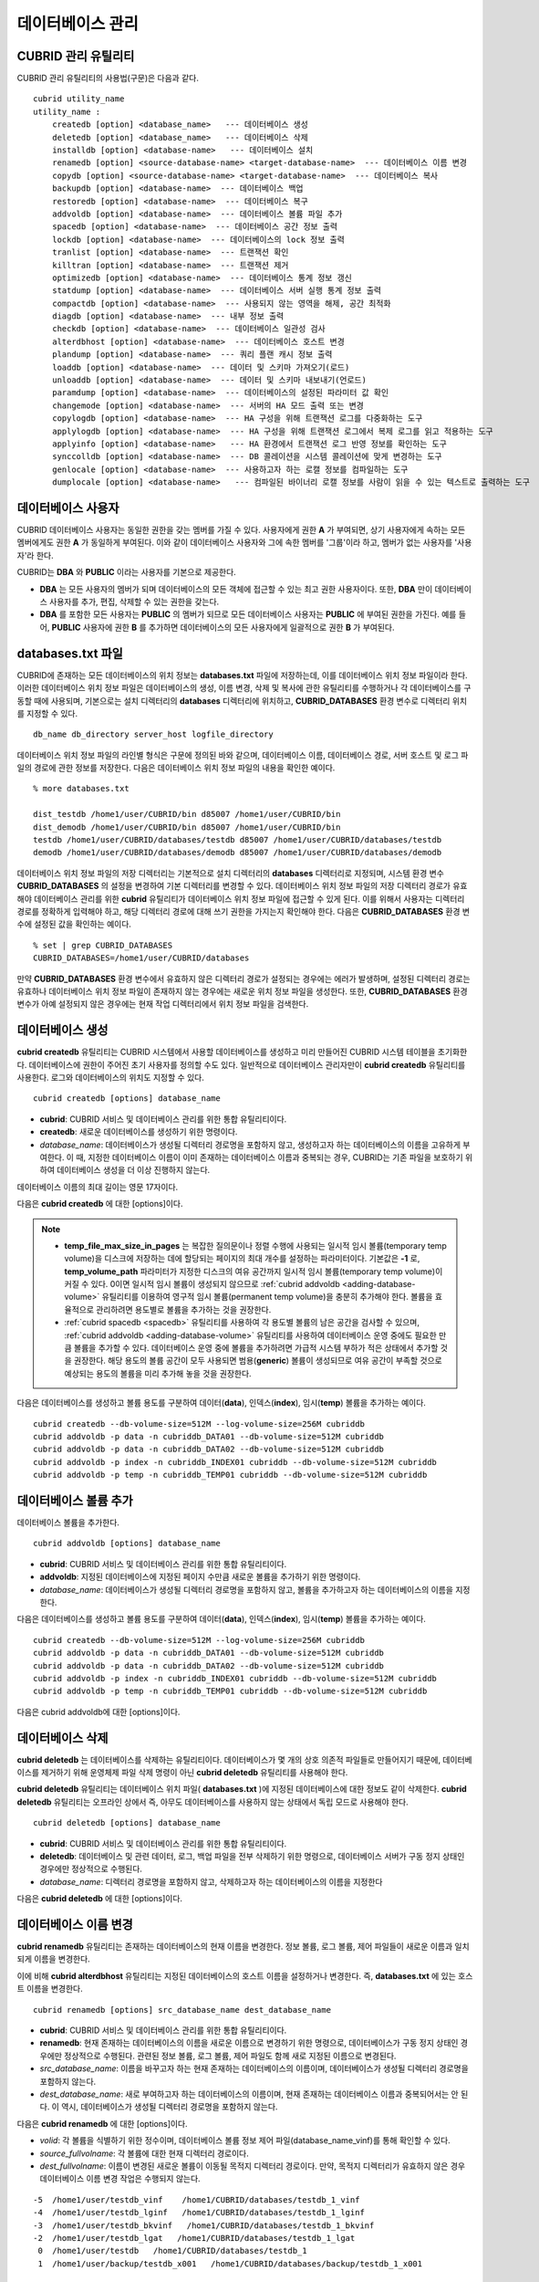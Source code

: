 *****************
데이터베이스 관리
*****************

.. _cubrid-utilities:

CUBRID 관리 유틸리티
====================

CUBRID 관리 유틸리티의 사용법(구문)은 다음과 같다. ::

    cubrid utility_name
    utility_name :
        createdb [option] <database_name>   --- 데이터베이스 생성
        deletedb [option] <database_name>   --- 데이터베이스 삭제
        installdb [option] <database-name>   --- 데이터베이스 설치
        renamedb [option] <source-database-name> <target-database-name>  --- 데이터베이스 이름 변경
        copydb [option] <source-database-name> <target-database-name>  --- 데이터베이스 복사
        backupdb [option] <database-name>  --- 데이터베이스 백업
        restoredb [option] <database-name>  --- 데이터베이스 복구
        addvoldb [option] <database-name>  --- 데이터베이스 볼륨 파일 추가
        spacedb [option] <database-name>  --- 데이터베이스 공간 정보 출력
        lockdb [option] <database-name>  --- 데이터베이스의 lock 정보 출력
        tranlist [option] <database-name>  --- 트랜잭션 확인
        killtran [option] <database-name>  --- 트랜잭션 제거
        optimizedb [option] <database-name>  --- 데이터베이스 통계 정보 갱신
        statdump [option] <database-name>  --- 데이터베이스 서버 실행 통계 정보 출력
        compactdb [option] <database-name>  --- 사용되지 않는 영역을 해제, 공간 최적화
        diagdb [option] <database-name>  --- 내부 정보 출력
        checkdb [option] <database-name>  --- 데이터베이스 일관성 검사
        alterdbhost [option] <database-name>  --- 데이터베이스 호스트 변경
        plandump [option] <database-name>  --- 쿼리 플랜 캐시 정보 출력
        loaddb [option] <database-name>  --- 데이터 및 스키마 가져오기(로드)
        unloaddb [option] <database-name>  --- 데이터 및 스키마 내보내기(언로드)
        paramdump [option] <database-name>  --- 데이터베이스의 설정된 파라미터 값 확인
        changemode [option] <database-name>  --- 서버의 HA 모드 출력 또는 변경
        copylogdb [option] <database-name>  --- HA 구성을 위해 트랜잭션 로그를 다중화하는 도구
        applylogdb [option] <database-name>  --- HA 구성을 위해 트랜잭션 로그에서 복제 로그를 읽고 적용하는 도구
        applyinfo [option] <database-name>   --- HA 환경에서 트랜잭션 로그 반영 정보를 확인하는 도구
        synccolldb [option] <database-name>  --- DB 콜레이션을 시스템 콜레이션에 맞게 변경하는 도구
        genlocale [option] <database-name>  --- 사용하고자 하는 로캘 정보를 컴파일하는 도구
        dumplocale [option] <database-name>   --- 컴파일된 바이너리 로캘 정보를 사람이 읽을 수 있는 텍스트로 출력하는 도구
        
데이터베이스 사용자
===================

CUBRID 데이터베이스 사용자는 동일한 권한을 갖는 멤버를 가질 수 있다. 사용자에게 권한 **A** 가 부여되면, 상기 사용자에게 속하는 모든 멤버에게도 권한 **A** 가 동일하게 부여된다. 이와 같이 데이터베이스 사용자와 그에 속한 멤버를 '그룹'이라 하고, 멤버가 없는 사용자를 '사용자'라 한다.

CUBRID는 **DBA** 와 **PUBLIC** 이라는 사용자를 기본으로 제공한다.

*   **DBA** 는 모든 사용자의 멤버가 되며 데이터베이스의 모든 객체에 접근할 수 있는 최고 권한 사용자이다. 또한, **DBA** 만이 데이터베이스 사용자를 추가, 편집, 삭제할 수 있는 권한을 갖는다.

*   **DBA** 를 포함한 모든 사용자는 **PUBLIC** 의 멤버가 되므로 모든 데이터베이스 사용자는 **PUBLIC** 에 부여된 권한을 가진다. 예를 들어, **PUBLIC** 사용자에 권한 **B** 를 추가하면 데이터베이스의 모든 사용자에게 일괄적으로 권한 **B** 가 부여된다.

.. _databases-txt-file:

databases.txt 파일
==================

CUBRID에 존재하는 모든 데이터베이스의 위치 정보는 **databases.txt** 파일에 저장하는데, 이를 데이터베이스 위치 정보 파일이라 한다. 이러한 데이터베이스 위치 정보 파일은 데이터베이스의 생성, 이름 변경, 삭제 및 복사에 관한 유틸리티를 수행하거나 각 데이터베이스를 구동할 때에 사용되며, 기본으로는 설치 디렉터리의 **databases** 디렉터리에 위치하고, **CUBRID_DATABASES** 환경 변수로 디렉터리 위치를 지정할 수 있다.

::

    db_name db_directory server_host logfile_directory

데이터베이스 위치 정보 파일의 라인별 형식은 구문에 정의된 바와 같으며, 데이터베이스 이름, 데이터베이스 경로, 서버 호스트 및 로그 파일의 경로에 관한 정보를 저장한다. 다음은 데이터베이스 위치 정보 파일의 내용을 확인한 예이다.

::

    % more databases.txt
    
    dist_testdb /home1/user/CUBRID/bin d85007 /home1/user/CUBRID/bin
    dist_demodb /home1/user/CUBRID/bin d85007 /home1/user/CUBRID/bin
    testdb /home1/user/CUBRID/databases/testdb d85007 /home1/user/CUBRID/databases/testdb
    demodb /home1/user/CUBRID/databases/demodb d85007 /home1/user/CUBRID/databases/demodb

데이터베이스 위치 정보 파일의 저장 디렉터리는 기본적으로 설치 디렉터리의 **databases** 디렉터리로 지정되며, 시스템 환경 변수 **CUBRID_DATABASES** 의 설정을 변경하여 기본 디렉터리를 변경할 수 있다. 데이터베이스 위치 정보 파일의 저장 디렉터리 경로가 유효해야 데이터베이스 관리를 위한 **cubrid** 유틸리티가 데이터베이스 위치 정보 파일에 접근할 수 있게 된다. 이를 위해서 사용자는 디렉터리 경로를 정확하게 입력해야 하고, 해당 디렉터리 경로에 대해 쓰기 권한을 가지는지 확인해야 한다. 다음은 **CUBRID_DATABASES** 환경 변수에 설정된 값을 확인하는 예이다.

::

    % set | grep CUBRID_DATABASES
    CUBRID_DATABASES=/home1/user/CUBRID/databases

만약 **CUBRID_DATABASES** 환경 변수에서 유효하지 않은 디렉터리 경로가 설정되는 경우에는 에러가 발생하며, 설정된 디렉터리 경로는 유효하나 데이터베이스 위치 정보 파일이 존재하지 않는 경우에는 새로운 위치 정보 파일을 생성한다. 또한, **CUBRID_DATABASES** 환경 변수가 아예 설정되지 않은 경우에는 현재 작업 디렉터리에서 위치 정보 파일을 검색한다.

.. _creating-database:

데이터베이스 생성
=================

**cubrid createdb** 유틸리티는 CUBRID 시스템에서 사용할 데이터베이스를 생성하고 미리 만들어진 CUBRID 시스템 테이블을 초기화한다. 데이터베이스에 권한이 주어진 초기 사용자를 정의할 수도 있다. 일반적으로 데이터베이스 관리자만이 **cubrid createdb** 유틸리티를 사용한다. 로그와 데이터베이스의 위치도 지정할 수 있다. ::

    cubrid createdb [options] database_name

*   **cubrid**: CUBRID 서비스 및 데이터베이스 관리를 위한 통합 유틸리티이다.

*   **createdb**: 새로운 데이터베이스를 생성하기 위한 명령이다.

*   *database_name*: 데이터베이스가 생성될 디렉터리 경로명을 포함하지 않고, 생성하고자 하는 데이터베이스의 이름을 고유하게 부여한다. 이 때, 지정한 데이터베이스 이름이 이미 존재하는 데이터베이스 이름과 중복되는 경우, CUBRID는 기존 파일을 보호하기 위하여 데이터베이스 생성을 더 이상 진행하지 않는다.

데이터베이스 이름의 최대 길이는 영문 17자이다.

다음은 **cubrid createdb** 에 대한 [options]이다.

.. program:: createdb
    
.. option:: --db-volume-size=SIZE

    데이터베이스를 생성할 때 첫 번째 데이터베이스 볼륨의 크기를 지정하는 옵션으로, 기본값은 cubrid.conf에 지정된 시스템 파라미터 **db_volume_size** 의 값이다. 최소값은 20M이다. K, M, G, T로 단위를 설정할 수 있으며, 각각 KB(kilobytes), MB(megabytes), GB(gigabytes), TB(terabytes)를 의미한다. 단위를 생략하면 바이트 단위가 적용된다.

    다음은 첫 번째로 생성되는 testdb의 볼륨 크기를 512MB로 지정하는 구문이다. ::

        cubrid createdb --db-volume-size=512M testdb
    
.. option:: --db-page-size=SIZE

    데이터베이스 페이지 크기를 지정하는 옵션으로서, 최소값은 4K, 최대값은 16K(기본값)이다. K는 KB(kilobytes)를 의미한다. 데이터베이스 페이지 크기는 4K, 8K, 16K 중 하나의 값이 된다. 4K와 16K 사이의 값을 지정할 경우 지정한 값의 올림값으로 설정되며, 4K보다 작으면 4K로 설정되고 16K보다 크면 16K로 설정된다.

    다음은 testdb를 생성하고, testdb의 데이터베이스 페이지 크기를 16K로 지정하는 구문이다. ::

        cubrid createdb --db-page-size=16K testdb 

.. option:: --log-volume-size=SIZE 

    생성되는 데이터베이스의 로그 볼륨 크기를 지정하는 옵션으로, 기본값은 데이터베이스 볼륨 크기와 같으며 최소값은 20M이다. K, M, G, T로 단위를 설정할 수 있으며, 각각 KB(kilobytes), MB(megabytes), GB(gigabytes), TB(terabytes)를 의미한다. 단위를 생략하면 바이트 단위가 적용된다.

    다음은 *testdb* 를 생성하고, *testdb* 의 로그 볼륨 크기를 256M로 지정하는 구문이다. ::

        cubrid createdb --log-volume-size=256M testdb

.. option:: --log-page-size=SIZE

    생성되는 데이터베이스의 로그 볼륨 페이지 크기를 지정하는 옵션으로, 기본값은 데이터 페이지 크기와 같다. 최소값은 4K, 최대값은 16K이다. K는 KB(kilobytes)를 의미한다.
    데이터베이스 페이지 크기는 4K, 8K, 16K 중 하나의 값이 된다. 4K와 16K 사이의 값을 지정할 경우 지정한 값의 올림값으로 설정되며, 4K보다 작으면 4K로 설정되고 16K보다 크면 16K로 설정된다.

    다음은 *testdb* 를 생성하고, *testdb* 의 로그 볼륨 페이지 크기를 8kbyte로 지정하는 구문이다. ::

        cubrid createdb -log-page-size=8K testdb

.. option:: --comment=COMMENT

    데이터베이스의 볼륨 헤더에 지정된 주석을 포함하는 옵션으로, 문자열에 공백이 포함되면 큰 따옴표로 감싸주어야 한다.

    다음은 *testdb* 를 생성하고, 데이터베이스 볼륨에 이에 대한 주석을 추가하는 구문이다. ::

        cubrid createdb --comment "a new database for study" testdb

    
.. option:: -F, --file-path=PATH

    새로운 데이터베이스가 생성되는 디렉터리의 절대 경로를 지정하는 옵션으로, **-F** 옵션을 지정하지 않으면 현재 작업 디렉터리에 새로운 데이터베이스가 생성된다.

    다음은 *testdb* 라는 이름의 데이터베이스를 /dbtemp/new_db라는 디렉터리에 생성하는 구문이다. ::

        cubrid createdb -F "/dbtemp/new_db/" testdb

.. option:: -L, --log-path=PATH

    데이터베이스의 로그 파일이 생성되는 디렉터리의 절대 경로를 지정하는 옵션으로, **-L** 옵션을 지정하지 않으면 **-F** 옵션에서 지정한 디렉터리에 생성된다.
    **-F** 옵션과 **-L** 옵션을 둘 다 지정하지 않으면 데이터베이스와 로그 파일이 현재 작업 디렉터리에 생성된다.

    다음은 *testdb*    라는 이름의 데이터베이스를 /dbtemp/newdb라는 디렉터리에 생성하고, 로그 파일을 /dbtemp/db_log 디렉터리에 생성하는 구문이다. ::

        cubrid createdb -F "/dbtemp/new_db/" -L "/dbtemp/db_log/" testdb
    
.. option:: -B, --lob-base-path=PATH
    
    **BLOB** / **CLOB**    데이터를 사용하는 경우,    **LOB**    데이터 파일이 저장되는 디렉터리의 경로를 지정하는 옵션으로, 이 옵션을 지정하지 않으면 <    *데이터베이스 볼륨이 생성되는 디렉터리*    > **/lob** 디렉터리에 **LOB** 데이터 파일이 저장된다.

    다음은 *testdb*    를 현재 작업 디렉터리에 생성하고, **LOB** 데이터 파일이 저장될 디렉터리를 로컬 파일 시스템의 "/home/data1" 로 지정하는 구문이다. ::

        cubrid createdb --lob-base-path "file:/home1/data1" testdb
    
.. option:: --server-name=HOST

    CUBRID의 클라이언트/서버 버전을 사용할 때 특정 데이터베이스에 대한 서버가 지정한 호스트 상에 구동되도록 하는 옵션이다. 이 옵션으로 지정된 서버 호스트의 정보는 데이터베이스 위치 정보 파일(    **databases.txt** )에 기록된다. 이 옵션이 지정되지 않으면 기본값은 현재 로컬 호스트이다.

    다음은 *testdb* 를 *aa_host* 호스트 상에 생성 및 등록하는 구문이다. ::

        cubrid createdb --server-name aa_host testdb

.. option:: -r, --replace

    **-r** 은 지정된 데이터베이스 이름이 이미 존재하는 데이터베이스 이름과 중복되더라도 새로운 데이터베이스를 생성하고, 기존의 데이터베이스를 덮어쓰도록 하는 옵션이다.

    다음은 *testdb* 라는 이름의 데이터베이스가 이미 존재하더라도 기존의 *testdb* 를 덮어쓰기하고 새로운 *testdb* 를 생성하는 구문이다. ::

        cubrid createdb -r testdb

.. option:: --more-volume-file=FILE

    데이터베이스가 생성되는 디렉터리에 추가 볼륨을 생성하는 옵션으로 지정된 파일에 저장된 명세에 따라 추가 볼륨을 생성한다. 이 옵션을 이용하지 않더라도,     **cubrid addvoldb**    유틸리티를 이용하여 볼륨을 추가할 수 있다.

    다음은 *testdb* 를 생성함과 동시에 vol_info.txt에 저장된 명세를 기반으로 볼륨을 추가 생성하는 구문이다. ::

        cubrid createdb --more-volume-file vol_info.txt testdb

    다음은 위 구문으로 vol_info.txt에 저장된 추가 볼륨에 관한 명세이다. 각 볼륨에 관한 명세는 라인 단위로 작성되어야 한다. ::

        #xxxxxxxxxxxxxxxxxxxxxxxxxxxxxxxxxxxxxxxxxxxxxxxxxxxxxxxxxxxxxxxxx
        # NAME volname COMMENTS volcmnts PURPOSE volpurp NPAGES volnpgs
        NAME data_v1 COMMENTS "데이터 정보 볼륨" PURPOSE data NPAGES 1000
        NAME data_v2 COMMENTS "데이터 정보 볼륨" PURPOSE data NPAGES 1000
        NAME data_v3 PURPOSE data NPAGES 1000
        NAME index_v1 COMMENTS "인덱스 정보 볼륨" PURPOSE index NPAGES 500
        NAME temp_v1 COMMENTS "임시 정보 볼륨" PURPOSE temp NPAGES 500
        NAME generic_v1 COMMENTS "일반 정보 볼륨" PURPOSE generic NPAGES 500
        #xxxxxxxxxxxxxxxxxxxxxxxxxxxxxxxxxxxxxxxxxxxxxxxxxxxxxxxxxxxxxxxxx

    예제 파일에서와 같이 각 볼륨에 관한 명세는 다음과 같이 구성된다. ::

        NAME volname COMMENTS volcmnts PURPOSE volpurp NPAGES volnpgs

    * *volname*: 추가 생성될 볼륨의 이름으로 Unix 파일 이름 규약을 따라야 하고, 디렉터리 경로를 포함하지 않는 단순한 이름이어야 한다. 볼륨명에 관한 명세는 생략할 수 있으며, 이 경우 시스템에 의해 "생성될 데이터베이스 이름_볼륨 식별자"로 볼륨명이 생성된다.

    * *volcmnts*: 볼륨 헤더에 기록되는 주석 문장으로, 추가 생성되는 볼륨에 관한 정보를 임의로 부여할 수 있다. 볼륨 주석에 관한 명세 역시 생략할 수 있다.

    * *volpurp*: 볼륨 저장의 목적으로, **data**, **index**, **temp**, **generic**    중 하나여야 한다. 볼륨 목적에 관한 명세는 생략할 수 있으며, 이 경우 기본값은 **generic**    이다.

    * *volnpgs*: 추가 생성되는 볼륨의 페이지 수이다. 볼륨 페이지 수에 관한 명세는 생략할 수 없으며, 반드시 지정해야 한다.
    
.. option:: --user-definition-file=FILE

    생성하고자 하는 데이터베이스에 대해 권한이 있는 사용자를 추가하는 옵션으로, 파라미터로 지정된 사용자 정보 파일에 저장된 명세에 따라 사용자를 추가한다.
    **--user-definition-file** 옵션을 이용하지 않더라도 :ref:`create-user` 구문을 이용하여 사용자를 추가할 수 있다.

    다음은 *testdb* 를 생성함과 동시에 user_info.txt에 정의된 사용자 정보를 기반으로 *testdb* 에 대한 사용자를 추가하는 구문이다. ::

        cubrid createdb --user-definition-file=user_info.txt testdb

    사용자 정보 파일의 구문은 아래와 같다. ::

        USER user_name [ <groups_clause> | <members_clause> ]
        
        <groups_clause>: 
            [ GROUPS <group_name> [ { <group_name> }... ] ]

        <members_clause>: 
            [ MEMBERS <member_name> [ { <member_name> }... ] ]

    *   *user_name*: 데이터베이스에 대해 권한을 가지는 사용자 이름이며, 공백이 포함되지 않아야 한다.

    *   **GROUPS** 절: 옵션이며, <group_name> 은 지정된    <user_name>을 포함하는 상위 그룹의 이름이다. 이 때, <group_name>은 하나 이상이 지정될 수 있으며,     **USER** 로 미리 정의되어야 한다.

    *   **MEMBERS**    절: 옵션이며, <member_name> 은 지정된 <user_name>에 포함되는 하위 멤버의 이름이다. 이 때, <member_name>은 하나 이상이 지정될 수 있으며,        **USER** 로 미리 정의되어야 한다.

    사용자 정보 파일에서는 주석을 사용할 수 있으며, 주석 라인은 연속된 하이픈(--)으로 시작된다. 공백 라인은 무시된다.

    다음 예제는 그룹 *sedan* 에 *granduer* 와 *sonata* 가, 그룹 *suv* 에 *tuscan* 이, 그룹 *hatchback* 에 *i30* 가 포함되는 것을 정의하는 사용자 정보 파일이다. 사용자 정보 파일명은 user_info.txt로 예시한다. ::

        --
        --    사용자 정보 파일의 예1
        --
        USER sedan
        USER suv
        USER hatchback
        USER granduer GROUPS sedan
        USER sonata GROUPS sedan
        USER tuscan GROUPS suv
        USER i30 GROUPS hatchback

    위 예제와 동일한 사용자 관계를 정의하는 파일이다. 다만, 아래 예제에서는    **MEMBERS**    절을 이용하였다. ::

        --
        -- 사용자 정보 파일의 예2
        --
        USER granduer
        USER sonata
        USER tuscan
        USER i30
        USER sedan MEMBERS sonata granduer
        USER suv MEMBERS tuscan
        USER hatchback MEMBERS i30
        
.. option::    --csql-initialization-file=FILE

    생성하고자 하는 데이터베이스에 대해 CSQL 인터프리터에서 구문을 실행하는 옵션으로, 파라미터로 지정된 파일에 저장된 SQL 구문에 따라 스키마를 생성할 수 있다.

    다음은 *testdb* 를 생성함과 동시에 table_schema.sql에 정의된 SQL 구문을 CSQL 인터프리터에서 실행시키는 구문이다. ::

        cubrid createdb --csql-initialization-file table_schema.sql testdb

.. option:: -o, --output-file=FILE

    데이터베이스 생성에 관한 메시지를 파라미터로 지정된 파일에 저장하는 옵션이며, 파일은 데이터베이스와 동일한 디렉터리에 생성된다.
    **-o** 옵션이 지정되지 않으면 메시지는 콘솔 화면에 출력된다. **-o**    옵션은 데이터베이스가 생성되는 중에 출력되는 메시지를 지정된 파일에 저장함으로써 특정 데이터베이스의 생성 과정에 관한 정보를 활용할 수 있게 한다.

    다음은 *testdb* 를 생성하면서 이에 관한 유틸리티의 출력을 콘솔 화면이 아닌 db_output 파일에 저장하는 구문이다. ::
    
        cubrid createdb -o db_output testdb

.. option::  -v, --verbose

    데이터베이스 생성 연산에 관한 모든 정보를 화면에 출력하는 옵션으로서, **-o** 옵션과 마찬가지로 특정 데이터베이스 생성 과정에 관한 정보를 확인하는데 유용하다. 따라서, **-v** 옵션과 **-o** 옵션을 함께 지정하면, **-o** 옵션의 파라미터로 지정된 출력 파일에 **cubrid createdb** 유틸리티의 연산 정보와 생성 과정에 관한 출력 메시지를 저장할 수 있다.

    다음은 *testdb* 를 생성하면서 이에 관한 상세한 연산 정보를 화면에 출력하는 구문이다. ::

        cubrid createdb -v testdb


.. note::

    *  **temp_file_max_size_in_pages** 는 복잡한 질의문이나 정렬 수행에 사용되는 일시적 임시 볼륨(temporary temp volume)을 디스크에 저장하는 데에 할당되는 페이지의 최대 개수를 설정하는 파라미터이다.  기본값은 **-1** 로, **temp_volume_path** 파라미터가 지정한 디스크의 여유 공간까지 일시적 임시 볼륨(temporary temp volume)이 커질 수 있다. 0이면 일시적 임시 볼륨이 생성되지 않으므로 :ref:`cubrid addvoldb <adding-database-volume>` 유틸리티를 이용하여 영구적 임시 볼륨(permanent temp volume)을 충분히 추가해야 한다. 볼륨을 효율적으로 관리하려면 용도별로 볼륨을 추가하는 것을 권장한다.
    
    *  :ref:`cubrid spacedb <spacedb>` 유틸리티를 사용하여 각 용도별 볼륨의 남은 공간을 검사할 수 있으며, :ref:`cubrid addvoldb <adding-database-volume>` 유틸리티를 사용하여 데이터베이스 운영 중에도 필요한 만큼 볼륨을 추가할 수 있다. 데이터베이스 운영 중에 볼륨을 추가하려면 가급적 시스템 부하가 적은 상태에서 추가할 것을 권장한다. 해당 용도의 볼륨 공간이 모두 사용되면 범용(**generic**) 볼륨이 생성되므로 여유 공간이 부족할 것으로 예상되는 용도의 볼륨을 미리 추가해 놓을 것을 권장한다.

다음은 데이터베이스를 생성하고 볼륨 용도를 구분하여 데이터(**data**), 인덱스(**index**), 임시(**temp**) 볼륨을 추가하는 예이다. ::

    cubrid createdb --db-volume-size=512M --log-volume-size=256M cubriddb
    cubrid addvoldb -p data -n cubriddb_DATA01 --db-volume-size=512M cubriddb
    cubrid addvoldb -p data -n cubriddb_DATA02 --db-volume-size=512M cubriddb
    cubrid addvoldb -p index -n cubriddb_INDEX01 cubriddb --db-volume-size=512M cubriddb
    cubrid addvoldb -p temp -n cubriddb_TEMP01 cubriddb --db-volume-size=512M cubriddb

.. _adding-database-volume:    
    
데이터베이스 볼륨 추가
======================

데이터베이스 볼륨을 추가한다. ::

    cubrid addvoldb [options] database_name

*   **cubrid**: CUBRID 서비스 및 데이터베이스 관리를 위한 통합 유틸리티이다.

*   **addvoldb**: 지정된 데이터베이스에 지정된 페이지 수만큼 새로운 볼륨을 추가하기 위한 명령이다.

*   *database_name*: 데이터베이스가 생성될 디렉터리 경로명을 포함하지 않고, 볼륨을 추가하고자 하는 데이터베이스의 이름을 지정한다.

        
다음은 데이터베이스를 생성하고 볼륨 용도를 구분하여 데이터(**data**), 인덱스(**index**), 임시(**temp**) 볼륨을 추가하는 예이다. ::

    cubrid createdb --db-volume-size=512M --log-volume-size=256M cubriddb
    cubrid addvoldb -p data -n cubriddb_DATA01 --db-volume-size=512M cubriddb
    cubrid addvoldb -p data -n cubriddb_DATA02 --db-volume-size=512M cubriddb
    cubrid addvoldb -p index -n cubriddb_INDEX01 cubriddb --db-volume-size=512M cubriddb
    cubrid addvoldb -p temp -n cubriddb_TEMP01 cubriddb --db-volume-size=512M cubriddb

다음은 cubrid addvoldb에 대한 [options]이다.

.. program:: addvoldb

.. option:: --db-volume-size=SIZE

    추가되는 데이터베이스 볼륨의 크기를 지정하는 옵션으로, 기본값은 **cubrid.conf** 에 지정된 시스템 파라미터 **db_volume_size** 의 값이다. K, M, G, T로 단위를 설정할 수 있으며, 각각 KB(kilobytes), MB(megabytes), GB(gigabytes), TB(terabytes)를 의미한다. 단위를 생략하면 바이트 단위가 적용된다.

    다음은 *testdb* 에 데이터 볼륨을 추가하며 볼륨 크기를 256MB로 지정하는 구문이다. ::

        cubrid addvoldb -p data --db-volume-size=256M testdb

.. option:: -n, --volume-name=NAME

    지정된 데이터베이스에 대하여 추가될 볼륨의 이름을 지정하는 옵션이다. 볼륨명은 운영체제의 파일 이름 규약을 따라야 하고, 디렉터리 경로나 공백을 포함하지 않는 단순한 이름이어야 한다.
    
    **-n** 옵션을 생략하면 추가되는 볼륨의 이름은 시스템에 의해 "데이터베이스 이름_볼륨 식별자"로 자동 부여된다. 예를 들어, 데이터베이스 이름이
    *testdb* 이면 자동 부여된 볼륨명은 *testdb_x001* 이 된다.

    다음은 독립모드(standalone) 상태에서 *testdb* 라는 데이터베이스에 256MB 볼륨을 추가하는 구문이며, 생성되는 볼륨명은    *testdb_v1*    이 된다. ::

        cubrid addvoldb -S -n testdb_v1 --db-volume-size=256M testdb

        
.. option::  -F, --file-path=PATH

    지정된 데이터베이스에 대하여 추가될 볼륨이 저장되는 디렉터리 경로를 지정하는 옵션이다.
    **-F** 옵션을 생략하면, 시스템 파라미터인 **volume_extension_path** 의 값이 기본값으로 사용된다.

    다음은 독립모드(standalone) 상태에서 *testdb* 라는 데이터베이스에 256MB 볼륨을 추가하는 구문이며, 추가 볼륨은 /dbtemp/addvol 디렉터리에 생성된다. 볼륨명에 관한 **-n** 옵션을 지정하지 않았으므로, 생성되는 볼륨명은 *testdb_x001* 이 된다. ::

        cubrid addvoldb -S -F /dbtemp/addvol/ --db-volume-size=256M testdb

.. option:: --comment=COMMENT

    추가된 볼륨에 관한 정보 검색을 쉽게 하기 위하여 볼륨에 관한 정보를 주석으로 처리하는 옵션이다. 이때 주석의 내용은 볼륨을 추가하는
    **DBA** 의 이름이나 볼륨 추가의 목적을 포함하는 것이 바람직하며, 큰따옴표로 감싸야 한다.
    
    다음은 독립모드(standalone) 상태에서 *testdb* 라는 데이터베이스에 256MB 볼륨을 추가하는 구문이며, 해당 볼륨에 관한 정보를 주석으로 남긴다. ::

        cubrid addvoldb -S --comment "데이터 볼륨 추가_김철수" --db-volume-size=256M testdb

.. option:: -p, --purpose=PURPOSE

    추가할 볼륨의 사용 목적에 따라 볼륨의 종류를 지정하는 옵션이다. 이처럼 볼륨의 사용 목적에 맞는 볼륨을 지정해야 볼륨 종류별로 디스크 드라이브에 분리 저장할 수 있어 I/O 성능을 높일 수 있다.
    
    **-p** 옵션의 파라미터로 가능한 값은 **data**, **index**, **temp**,    **generic**    중 하나이며, 기본값은 **generic** 이다. 각 볼륨 용도에 관해서는 :ref:`database-volume-structure` 를 참조한다.

    다음은 독립모드(standalone) 상태에서 *testdb* 라는 데이터베이스에 256MB 인덱스 볼륨을 추가하는 구문이다. ::

        cubrid addvoldb -S -p index --db-volume-size=256M testdb

.. option:: -S, --SA-mode

    서버 프로세스를 구동하지 않고 데이터베이스에 접근하는 독립 모드(standalone)로 작업하기 위해 지정되며, 인수는 없다.
    **-S** 옵션을 지정하지 않으면, 시스템은 클라이언트/서버 모드로 인식한다. ::

        cubrid addvoldb -S --db-volume-size=256M testdb

.. option:: -C, --CS-mode

    서버 프로세스와 클라이언트 프로세스를 각각 구동하여 데이터베이스에 접근하는 클라이언트/서버 모드로 작업하기 위한 옵션이며, 인수는 없다. 
    **-C** 옵션을 지정하지 않더라도 시스템은 기본적으로 클라이언트/서버 모드로 인식한다. ::

        cubrid addvoldb -C --db-volume-size=256M testdb

.. option:: --max_writesize-in-sec=SIZE

    데이터베이스에 볼륨을 추가할 때 디스크 출력량을 제한하여 시스템 운영 영향을 줄이도록 하는 옵션이다. 이 옵션을 통해 1초당 쓸 수 있는 최대 크기를 지정할 수 있으며, 단위는 K(kilobytes), M(megabytes)이다. 최소값은 160K이며, 이보다 작게 값을 설정하면 160K로 바뀐다. 단, 클라이언트/서버 모드(-C)에서만 사용 가능하다.
    
    다음은 2GB 볼륨을 초당 1MB씩 쓰도록 하는 예이다. 소요 시간은 35분( = (2048MB / 1MB)  / 60초 )  정도가 예상된다. ::
    
        cubrid addvoldb -C --db-volume-size=2G --max-writesize-in-sec=1M testdb

데이터베이스 삭제
=================

**cubrid deletedb** 는 데이터베이스를 삭제하는 유틸리티이다. 데이터베이스가 몇 개의 상호 의존적 파일들로 만들어지기 때문에, 데이터베이스를 제거하기 위해 운영체제 파일 삭제 명령이 아닌 **cubrid deletedb** 유틸리티를 사용해야 한다.

**cubrid deletedb** 유틸리티는 데이터베이스 위치 파일( **databases.txt** )에 지정된 데이터베이스에 대한 정보도 같이 삭제한다. **cubrid deletedb** 유틸리티는 오프라인 상에서 즉, 아무도 데이터베이스를 사용하지 않는 상태에서 독립 모드로 사용해야 한다. ::

    cubrid deletedb [options] database_name 

*   **cubrid**: CUBRID 서비스 및 데이터베이스 관리를 위한 통합 유틸리티이다.

*   **deletedb**: 데이터베이스 및 관련 데이터, 로그, 백업 파일을 전부 삭제하기 위한 명령으로, 데이터베이스 서버가 구동 정지 상태인 경우에만 정상적으로 수행된다.

*   *database_name*: 디렉터리 경로명을 포함하지 않고, 삭제하고자 하는 데이터베이스의 이름을 지정한다

다음은 **cubrid deletedb** 에 대한 [options]이다.

.. program:: deletedb

.. option:: -o, --output-file=FILE

    데이터베이스를 삭제하면서 출력되는 메시지를 인자로 지정한 파일에 기록하는 명령이다. **cubrid deletedb** 유틸리티를 사용하면 데이터베이스 위치 정보 파일( **databases.txt** )에 기록된 데이터베이스 정보가 함께 삭제된다. ::

        cubrid deletedb -o deleted_db.out testdb

    만약, 존재하지 않는 데이터베이스를 삭제하는 명령을 입력하면 다음과 같은 메시지가 출력된다. ::

        cubrid deletedb testdb
        Database "testdb" is unknown, or the file "databases.txt" cannot be accessed.

.. option:: -d, --delete-backup

    데이터베이스를 삭제하면서 백업 볼륨 및 백업 정보 파일도 함께 삭제할 수 있다. -**d** 옵션을 지정하지 않으면 백업 볼륨 및 백업 정보 파일은 삭제되지 않는다. ::

        cubrid deletedb -d testdb

데이터베이스 이름 변경
======================

**cubrid renamedb** 유틸리티는 존재하는 데이터베이스의 현재 이름을 변경한다. 정보 볼륨, 로그 볼륨, 제어 파일들이 새로운 이름과 일치되게 이름을 변경한다.

이에 비해 **cubrid alterdbhost** 유틸리티는 지정된 데이터베이스의 호스트 이름을 설정하거나 변경한다. 즉, **databases.txt** 에 있는 호스트 이름을 변경한다. ::

    cubrid renamedb [options] src_database_name dest_database_name

*   **cubrid**: CUBRID 서비스 및 데이터베이스 관리를 위한 통합 유틸리티이다.

*   **renamedb**: 현재 존재하는 데이터베이스의 이름을 새로운 이름으로 변경하기 위한 명령으로, 데이터베이스가 구동 정지 상태인 경우에만 정상적으로 수행된다. 관련된 정보 볼륨, 로그 볼륨, 제어 파일도 함께 새로 지정된 이름으로 변경된다.

*   *src_database_name*: 이름을 바꾸고자 하는 현재 존재하는 데이터베이스의 이름이며, 데이터베이스가 생성될 디렉터리 경로명을 포함하지 않는다.

*   *dest_database_name*: 새로 부여하고자 하는 데이터베이스의 이름이며, 현재 존재하는 데이터베이스 이름과 중복되어서는 안 된다. 이 역시, 데이터베이스가 생성될 디렉터리 경로명을 포함하지 않는다.

다음은 **cubrid renamedb** 에 대한 [options]이다.

.. program:: renamedb

.. option:: -E, --extented-volume-path=PATH

    확장 볼륨의 이름을 변경한 후 새 디렉터리 경로로 이동하는 명령으로서, **-E** 옵션을 이용하여 변경된 이름을 가지는 확장 볼륨을 이동시킬 새로운 디렉터리 경로(예: /dbtemp/newaddvols/)를 지정한다.

    **-E** 옵션을 주지 않으면, 확장 볼륨은 기존 위치에서 이름만 변경된다. 이때, 기존 데이터베이스 볼륨의 디스크 파티션 외부에 있는 디렉터리 경로 또는 유효하지 않은 디렉터리 경로가 지정되는 경우 데이터베이스 이름 변경 작업은 수행되지 않으며, **-i** 옵션과 병행될 수 없다. ::

        cubrid renamedb -E /dbtemp/newaddvols/ testdb testdb_1

.. option::    -i, --control-file FILE

    각 볼륨 또는 파일에 대하여 일괄적으로 데이터베이스 이름을 변경하면서 디렉터리 경로를 상이하게 지정하기 위해 디렉터리 정보가 저장된 입력 파일을 지정하는 명령으로서, **-i** 옵션을 이용한다. 
    이때, **-i** 옵션은 **-E** 옵션과 병행될 수 없다. ::

        cubrid renamedb -i rename_path testdb testdb_1

    다음은 개별적 볼륨들의 이름과 현재 디렉터리 경로, 그리고 변경된 이름의 볼륨들이 저장될 디렉터리 경로를 포함하는 파일의 구문 및 예시이다. ::

        volid   source_fullvolname   dest_fullvolname

*   *volid*: 각 볼륨을 식별하기 위한 정수이며, 데이터베이스 볼륨 정보 제어 파일(database_name_vinf)를 통해 확인할 수 있다.

*   *source_fullvolname*: 각 볼륨에 대한 현재 디렉터리 경로이다.

*   *dest_fullvolname*: 이름이 변경된 새로운 볼륨이 이동될 목적지 디렉터리 경로이다. 만약, 목적지 디렉터리가 유효하지 않은 경우 데이터베이스 이름 변경 작업은 수행되지 않는다. 

::

      -5  /home1/user/testdb_vinf    /home1/CUBRID/databases/testdb_1_vinf   
      -4  /home1/user/testdb_lginf   /home1/CUBRID/databases/testdb_1_lginf
      -3  /home1/user/testdb_bkvinf   /home1/CUBRID/databases/testdb_1_bkvinf
      -2  /home1/user/testdb_lgat   /home1/CUBRID/databases/testdb_1_lgat
       0  /home1/user/testdb   /home1/CUBRID/databases/testdb_1
       1  /home1/user/backup/testdb_x001   /home1/CUBRID/databases/backup/testdb_1_x001
   
.. option::    -d, --delete-backup

    데이터베이스의 이름을 변경하면서 데이터베이스와 와 동일 위치에 있는 모든 백업 볼륨 및 백업 정보 파일을 함께 강제 삭제하는 명령이다. 일단, 데이터베이스 이름이 변경되면 이전 이름의 백업 파일은 이용할 수 없으므로 주의해야 한다. 만약, **-d** 옵션을 지정하지 않으면 백업 볼륨 및 백업 정보 파일은 삭제되지 않는다. ::

        cubrid renamedb -d testdb testdb_1

데이터베이스 호스트 변경
========================

**cubrid alterdbhost** 유틸리티는 지정된 데이터베이스의 호스트 이름을 설정하거나 변경한다. 즉, **databases.txt** 에 있는 호스트 이름을 변경한다.

    cubrid alterdbhost [<option>] database_name 

*   **cubrid**: CUBRID 서비스 및 데이터베이스 관리를 위한 통합 유틸리티이다.

*   **alterdbhost**: 현 데이터베이스의 호스트 이름을 새로운 이름으로 변경하기 위한 명령이다.

**cubrid alterdbhost** 에서 사용하는 옵션은 다음과 같다.    
    
.. program:: alterdbhost

.. option:: -h, --host=HOST

    뒤에 변경할 호스트 이름을 지정하며, 옵션을 생략하면 호스트 이름으로 localhost를 지정한다.



데이터베이스 복사/이동
======================

**cubrid copydb** 유틸리티는 데이터베이스를 한 위치에서 다른 곳으로 복사 또는 이동하며, 인자로 원본 데이터베이스 이름과 새로운 데이터베이스 이름이 지정되어야 한다. 이때, 새로운 데이터베이스 이름은 원본 데이터베이스 이름과 다른 이름으로 지정되어야 하고, 새로운 데이터베이스에 대한 위치 정보는 **databases.txt** 에 등록된다.

**cubrid copydb** 유틸리티는 원본 데이터베이스가 정지 상태일 때(오프라인)에만 실행할 수 있다. ::

    cubrid copydb [<options>] src-database-name dest-database-name

*   **cubrid**: CUBRID 서비스 및 데이터베이스 관리를 위한 통합 유틸리티이다.

*   **copydb**: 원본 데이터베이스를 새로운 위치로 이동 또는 복사하는 명령이다.

*   *src-database-name*: 복사 또는 이동하고자 하는 원본 데이터베이스 이름이다.

*   *dest-database-name*: 새로운 데이터베이스 이름이다.

[options]를 생략하면 원본 데이터베이스를 현재 작업 디렉터리에 복사한다.

**cubrid copydb** 에 대한 [options]는 다음과 같다.

.. program:: copydb

.. option:: --server-name=HOST

    새로운 데이터베이스의 서버 호스트 이름을 명시하며, 이는 **databases.txt** 의 **db-host** 항목에 등록된다. 이 옵션을 생략하면, 로컬 호스트가 등록된다. ::

        cubrid copydb --server-name=cub_server1 demodb new_demodb

.. option:: -F, --file-path=PATH

    새로운 데이터베이스 볼륨이 저장되는 특정 디렉터리 경로를 지정할 수 있다. 절대 경로로 지정해야 하며, 존재하지 않는 디렉터리를 지정하면 에러를 출력한다. 이 옵션을 생략하면 현재 작업 디렉터리에 새로운 데이터베이스의 볼륨이 생성된다. 이 경로는 **databases.txt** 의 **vol-path** 항목에 등록된다. ::
    
        cubrid copydb -F /home/usr/CUBRID/databases demodb new_demodb

.. option:: -L, --log-path=PATH

    새로운 데이터베이스 로그 볼륨이 저장되는 특정 디렉터리 경로를 지정할 수 있다. 절대 경로로 지정해야 하며, 존재하지 않는 디렉터리를 지정하면 에러를 출력한다. 이 옵션을 생략하면 새로운 데이터베이스 볼륨이 저장되는 경로에 로그 볼륨도 함께 생성된다. 이 경로는 **databases.txt** 의 **log-path** 항목에 등록된다. ::
    
        cubrid copydb -L /home/usr/CUBRID/databases/logs demodb new_demodb

.. option:: -E, --extended-volume-path=PATH

    새로운 데이터베이스의 확장 정보 볼륨이 저장되는 특정 디렉터리 경로를 지정할 수 있다. 이 옵션을 생략하면 새로운 데이터베이스 볼륨이 저장되는 경로 또는 제어 파일에 등록된 경로에 확장 정보 볼륨이 저장된다. **-i** 옵션과 병행될 수 없다. ::

        cubrid copydb -E home/usr/CUBRID/databases/extvols demodb new_demodb

.. option:: -i, --control-file=FILE

    대상 데이터베이스에 대한 복수 개의 볼륨들을 각각 다른 디렉터리에 복사 또는 이동하기 위해서, 원본 볼륨의 경로 및 새로운 디렉터리 경로 정보를 포함하는 입력 파일을 지정할 수 있다. 이때, **-i** 옵션은 **-E** 옵션과 병행될 수 없다. 아래 예제에서는 copy_path라는 입력 파일을 예로 사용했다. ::

        cubrid copydb -i copy_path demodb new_demodb

    다음은 각 볼륨들의 이름과 현재 디렉터리 경로, 그리고 새로 복사할 디렉터리 및 새로운 볼륨 이름을 포함하는 입력 파일의 예시이다. ::

        # volid   source_fullvolname   dest_fullvolname
        0 /usr/databases/demodb        /drive1/usr/databases/new_demodb
        1 /usr/databases/demodb_data1  /drive1/usr/databases/new_demodb new_data1
        2 /usr/databases/ext/demodb index1 /drive2//usr/databases/new_demodb new_index1
        3 /usr/ databases/ext/demodb index2  /drive2/usr/databases/new_demodb new_index2

    *   volid : 각 볼륨을 식별하기 위한 정수이며, 데이터베이스 볼륨 정보 제어 파일( **database_name_vinf** )를 통해 확인할 수 있다.

    *   source_fullvolname : 원본 데이터베이스의 각 볼륨이 존재하는 현재 디렉터리 경로이다.

    *   dest_fullvolname : 새로운 데이터베이스의 각 볼륨이 저장될 디렉터리 경로이며, 유효한 디렉터리를 지정해야 한다.

.. option:: -r, --replace

    새로운 데이터베이스 이름이 기존 데이터베이스 이름과 중복되더라도 에러를 출력하지 않고 덮어쓴다. ::

        cubrid copydb -r -F /home/usr/CUBRID/databases demodb new_demodb

.. option:: -d 또는 --delete-source

    새로운 데이터베이스로 복사한 후, 원본 데이터베이스를 제거한다. 이 옵션이 주어지면 데이터베이스 복사 후 **cubrid deletedb** 를 수행하는 것과 동일하다. 단, 원본 데이터베이스에 **LOB** 데이터를 포함하는 경우, 원본 데이터베이스 대한 **LOB** 파일 디렉터리 경로가 새로운 데이터베이스로 복사되어 **databases.txt** 의 **lob-base-path** 항목에 등록된다. ::

        cubrid copydb -d -F /home/usr/CUBRID/databases demodb new_demodb

.. option:: --copy-lob-path=PATH

    원본 데이터베이스에 대한 **LOB** 파일 디렉터리 경로를 새로운 데이터베이스의 **LOB** 파일 경로로 복사하고, 원본 데이터베이스를 복사한다. 이 옵션을 생략하면, **LOB** 파일 디렉터리 경로를 복사하지 않으므로, **databases.txt** 파일의 **lob-base-path** 항목을 별도로 수정해야 한다. **-B** 옵션과 병행할 수 없다. ::

        cubrid copydb --copy-lob-path=/home/usr/CUBRID/databases/new_demodb/lob demodb new_demodb


.. option::    -B, --lob-base-path=PATH

    **-B** 옵션을 사용하여 특정 디렉터리를 새로운 데이터베이스에 대한 **LOB** 파일 디렉터리 경로를 지정하면서 원본 데이터베이스를 복사한다.
    **--copy-lob-path** 옵션과 병행할 수 없다. ::

        cubrid copydb -B /home/usr/CUBRID/databases/new_lob demodb new_demodb

데이터베이스 등록
=================

**cubrid installdb** 유틸리티는 데이터베이스 위치 정보를 저장하는 **databases.txt** 에 새로 설치된 데이터베이스 정보를 등록한다. 이 유틸리티의 실행은 등록 대상 데이터베이스의 동작에 영향을 끼치지 않는다.

::

    cubrid installdb [<options>] database_name    

*   **cubrid**: CUBRID 서비스 및 데이터베이스 관리를 위한 통합 유틸리티이다.

*   **installdb**: 이동 또는 복사된 데이터베이스의 정보를 **databases.txt** 에 등록하는 명령이다.

*   *database_name*: **databases.txt** 에 등록하고자 하는 데이터베이스의 이름이다.

[options]를 생략하는 경우, 해당 데이터베이스가 존재하는 디렉터리에서 명령을 수행해야 한다.

**cubrid installdb** 에 대한 [options]는 다음과 같다.

.. program:: installdb

.. option:: --server-name=HOST

    대상 데이터베이스의 서버 호스트 정보를 지정된 호스트 명으로 **databases.txt** 에 등록한다. 이 옵션을 생략하면, 현재의 호스트 정보가 등록된다.  ::

        cubrid installdb --server-name=cub_server1 testdb

.. option:: -F, --file-path=PATH
        
    대상 데이터베이스 볼륨의 디렉터리 경로를 **databases.txt** 에 등록한다. 이 옵션을 생략하면 기본값인 현재 디렉터리 경로가 등록된다.  ::

        cubrid installdb -F /home/cubrid/CUBRID/databases/testdb testdb

.. option:: -L, --log-path=PATH

    대상 데이터베이스 로그 볼륨의 디렉터리 경로를 **databases.txt** 에 등록한다. 이 옵션을 생략하면 데이터베이스 볼륨의 디렉터리 경로가 등록된다.  ::
    
        cubrid installdb -L /home/cubrid/CUBRID/databases/logs/testdb testdb

.. _spacedb:

사용 공간 확인
==============

**cubrid spacedb** 유틸리티는 사용 중인 데이터베이스 볼륨의 공간을 확인하기 위해서 사용된다.
**cubrid spacedb** 유틸리티는 데이터베이스에 있는 모든 영구 데이터 볼륨의 간략한 설명을 보여준다. **cubrid spacedb** 유틸리티에 의해 반환되는 정보는 볼륨 ID와 이름, 각 볼륨의 목적, 각 볼륨과 관련된 총(total) 공간과 빈(free) 공간이다. 

::

    cubrid spacedb [options] database_name

*   **cubrid**: CUBRID 서비스 및 데이터베이스 관리를 위한 통합 유틸리티이다.

*   **spacedb**: 대상 데이터베이스에 대한 공간을 확인하는 명령으로 데이터베이스 서버가 구동 정지 상태인 경우에만 정상적으로 수행된다.

*   *database_name*: 공간을 확인하고자 하는 데이터베이스의 이름이며, 데이터베이스가 생성될 디렉터리 경로명을 포함하지 않는다.


다음은 **cubrid spacedb** 에 대한 [options]이다.

.. program:: spacedb

.. option:: -o FILE

    데이터베이스의 공간 정보에 대한 결과를 지정한 파일에 저장한다. ::
    
        cubrid spacedb -o db_output testdb

.. option:: -S, --SA-mode
    
    서버 프로세스를 구동하지 않고 데이터베이스에 접근하는 독립 모드(standalone)로 작업하기 위해 지정되며, 인수는 없다. **-S** 옵션을 지정하지 않으면, 시스템은 클라이언트/서버 모드로 인식한다. ::

        cubrid spacedb --SA-mode testdb

.. option:: -C, --CS-mode

    **-C** 옵션은 서버 프로세스와 클라이언트 프로세스를 각각 구동하여 데이터베이스에 접근하는 클라이언트/서버 모드로 작업하기 위한 옵션이며, 인수는 없다.
    **-C** 옵션을 지정하지 않더라도 시스템은 기본적으로 클라이언트/서버 모드로 인식한다. ::

        cubrid spacedb --CS-mode testdb

.. option:: --size-unit={PAGE|M|G|T|H}

    데이터베이스 볼륨의 공간을 지정한 크기 단위로 출력하기 위한 옵션이며, 기본값은 H이다.
    단위를 PAGE, M, G, T, H로 설정할 수 있으며, 각각 페이지, MB(megabytes), GB(gigabytes), TB(terabytes), 자동 지정을 의미한다. 자동 지정을 의미하는 H로 설정하면 데이터베이스 크기가 1MB 이상 1024MB 미만일 때 MB 단위로, 1GB 이상 1024GB 미만일 때 GB 단위로 결정된다. ::

        cubrid spacedb --size_unit=M testdb
        cubrid spacedb --size_unit=H testdb

.. option:: -s, --summarize

    데이터 볼륨(DATA), 인덱스 볼륨(INDEX), 범용 볼륨(GENERIC), 임시 볼륨(TEMP), 일시적 임시 볼륨(TEMP TEMP)별로 전체 공간(total_pages), 사용 공간(used_pages), 빈 공간(free_pages)을 합산하여 출력한다. ::

        cubrid spacedb -s testdb

사용 공간 정리
==============

**cubrid compactdb** 유틸리티는 데이터베이스 볼륨 중에 사용되지 않는 공간을 확보하기 위해서 사용된다. 데이터베이스 서버가 정지된 경우(offline)에는 독립 모드(stand-alone mode)로, 데이터베이스가 구동 중인 경우(online)에는 클라이언트 서버 모드(client-server mode)로 공간 정리 작업을 수행할 수 있다.

**cubrid compactdb** 유틸리티는 삭제된 객체들의 OID와 클래스 변경에 의해 점유되고 있는 공간을 확보한다. 객체를 삭제하면 삭제된 객체를 참조하는 다른 객체가 있을 수 있기 때문에 삭제된 객체에 대한 OID는 바로 사용 가능한 빈 공간이 될 수 없다.

**cubrid compactdb** 유틸리티를 수행하면 삭제된 객체에 대한 참조를 **NULL** 로 표시하는데, 이렇게 **NULL** 로 표시된 공간은 OID가 재사용할 수 있는 공간임을 의미한다. ::

    cubrid compactdb [<options>] database_name [ class_name1, class_name2, ...]

*   **cubrid**: 큐브리드 서비스 및 데이터베이스 관리를 위한 통합 유틸리티이다.

*   **compactdb**: 대상 데이터베이스에 대하여 삭제된 데이터에 할당되었던 OID가 재사용될 수 있도록 공간을 정리하는 명령으로서, 데이터베이스가 구동 정지 상태인 경우에만 정상적으로 수행된다.

*   *database_name*: 공간을 정리할 데이터베이스의 이름이며, 데이터베이스가 생성될 디렉터리 경로명을 포함하지 않는다.

*   *class_name_list*: 공간을 정리할 테이블 이름 리스트를 데이터베이스 이름 뒤에 직접 명시할 수 있으며,
    **-i** 옵션과 함께 사용할 수 없다. 클라이언트/서버 모드에서만 명시할 수 있다.

클라이언트/서버 모드에서만 **-I**, **-i**, **-c**, **-d**, **-p** 옵션을 사용할 수 있다.
    
다음은 **cubrid compactdb** 에 대한 [options]이다.
    
.. program:: compactdb

.. option:: -v, --verbose

    어느 클래스가 현재 정리되고 있는지, 얼마나 많은 인스턴스가 그 클래스를 위하여 처리되었는지를 알리는 메시지를 화면에 출력할 수 있다. ::

        cubrid compactdb -v testdb

.. option:: -S, --SA-mode

    데이터베이스 서버가 구동 중단된 상태에서 독립 모드(standalone)로 공간 정리 작업을 수행하기 위해 지정되며, 인수는 없다.
    **-S** 옵션을 지정하지 않으면, 시스템은 클라이언트/서버 모드로 인식한다. ::

        cubrid compactdb --SA-mode testdb

.. option:: -C, --CS-mode

    **-C** 옵션은 데이터베이스 서버가 구동 중인 상태에서 클라이언트/서버 모드로 공간 정리 작업을 수행하기 위해 지정되며, 인수는 없다. **-C** 옵션이 생략되더라도 시스템은 기본적으로 클라이언트/서버 모드로 인식한다. 클라이언트/서버 모드에서만 -I, -i, -c, -d, -p 옵션을 사용할 수 있다.

다음은 클라이언트/서버 모드에서만 사용할 수 있는 옵션이다.
    
.. option:: -i, --input-class-file=FILE

    대상 테이블 이름을 포함하는 입력 파일 이름을 지정할 수 있다. 라인 당 하나의 테이블 이름을 명시하며, 유효하지 않은 테이블 이름은 무시된다. 이 옵션을 지정하는 경우, 데이터베이스 이름 뒤에 대상 테이블 이름 리스트를 직접 명시할 수 없으므로 주의한다.

.. option:: -p, --pages-commited-once=NUMBER

    한 번에 커밋할 수 있는 최대 페이지 수를 지정한다. 기본값은 **10** 이며, 최소 값은 1, 최대 값은 10이다. 옵션 값이 작으면 클래스/인스턴스에 대한 잠금 비용이 작으므로 동시성은 향상될 수 있으나 작업 속도는 저하될 수 있고, 옵션 값이 크면 동시성은 저하되나 작업 속도는 향상될 수 있다.  ::

        cubrid compactdb --CS-mode -p 10 testdb tbl1, tbl2, tbl5

.. option:: -d, --delete-old-repr

    카탈로그에서 과거 테이블 표현(스키마 구조)을 삭제할 수 있다. **ALTER** 문에 의해 칼럼이 추가되거나 삭제되는 경우 기존의 레코드에 대해 과거의 스키마를 참조하고 있는 상태로 두면, 스키마를 업데이트하는 비용을 들이지 않기 때문에 평소에는 과거의 테이블 표현을 유지하는 것이 좋다.

.. option:: -I, --Instance-lock-timeout=NUMBER

    인스턴스 잠금 타임아웃 값을 지정할 수 있다. 기본값은 **2** (초)이며, 최소 값은 1, 최대 값은 10이다. 설정된 시간동안 잠금 인스턴스를 대기하므로, 옵션 값이 작을수록 작업 속도는 향상될 수 있으나 처리 가능한 인스턴스 개수가 적어진다. 반면, 옵션 값이 클수록 작업 속도는 저하되나 더 많은 인스턴스에 대해 작업을 수행할 수 있다.

.. option::-c, --class-lock-timeout=NUMBER

    클래스 잠금 타임아웃 값을 지정할 수 있다. 기본값은 **10**(초)이며, 최소값은 1, 최대 값은 10이다. 설정된 시간동안 잠금 테이블을 대기하므로, 옵션 값이 작을수록 작업 속도는 향상될 수 있으나 처리 가능한 테이블 개수가 적어진다. 반면, 옵션 값이 클수록 작업 속도는 저하되나 더 많은 테이블에 대해 작업을 수행할 수 있다.

통계 정보 갱신
==============

CUBRID의 질의 최적화기가 사용하는 테이블에 있는 객체들의 수, 접근하는 페이지들의 수, 속성 값들의 분산 같은 통계 정보를 갱신한다. ::

    cubrid optimizedb [option] database_name

*   **cubrid**: CUBRID 서비스 및 데이터베이스 관리를 위한 통합 유틸리티이다.

*   **optimizedb**: 대상 데이터베이스에 대하여 비용 기반 질의 최적화에 사용되는 통계 정보를 업데이트한다. 옵션을 지정하는 경우, 지정한 클래스에 대해서만 업데이트한다.

*   *database_name*: 비용기반 질의 최적화용 통계 자료를 업데이트하려는 데이터베이스 이름이다.

다음은 *cubrid optimizedb* 에 대한 [option]이다.

.. program:: optimizedb

.. option:: -n, --class-name

    **-n** 옵션을 이용하여 해당 클래스의 질의 통계 정보를 업데이트하는 명령이다. ::

        cubrid optimizedb -n event_table testdb
    
다음은 대상 데이터베이스의 전체 클래스의 질의 통계 정보를 업데이트하는 명령이다. ::

    cubrid optimizedb testdb

.. _statdump:

데이터베이스 서버 실행 통계 정보 출력
=====================================

**cubrid statdump** 유틸리티를 이용해 CUBRID 데이터베이스 서버가 실행한 통계 정보를 확인할 수 있으며, 통계 정보 항목은 크게 File I/O 관련, 페이지 버퍼 관련, 로그 관련, 트랜잭션 관련, 동시성 관련, 인덱스 관련, 쿼리 수행 관련, 네트워크 요청 관련으로 구분된다. 

또한, csql에서 세션 명령어( **;.h on** )을 이용하여 서버의 통계 정보를 확인할 수 있다. 단, 유틸리티 실행 전에 **cubrid.conf** 파일에 **communication_histogram** 파라미터를 **yes** 로 설정하거나, csql에서 ";se communication_histogram=yes"를 실행해야 한다. ::
    
    cubrid statdump [options] database_name
    
*   **cubrid**: CUBRID 서비스 및 데이터베이스 관리를 위한 통합 유틸리티이다.

*   **statdump**: 대상 데이터베이스 서버 실행 통계 정보를 출력하는 명령어이다. 데이터베이스가 동작 중일 때에만 정상 수행된다.

*   *database_name*: 통계 자료를 확인하고자 하는 대상 데이터베이스 이름이다.

다음은 **cubrid statdump** 에 대한 [options]이다.

.. program:: statdump

.. option:: -i, --interval=SECOND

    지정한 초 단위로 주기적으로 출력한다. **-i** 옵션이 주어질 때만 정보가 갱신된다.
    
    다음은 1초마다 누적된 정보 값을 출력한다. ::
    
        cubrid statdump -i 1 -c demodb
        
    다음은 1초 마다 0으로 리셋하고 1초 동안 누적된 값을 출력한다. ::
    
        cubrid statdump -i 1 demodb
        
    다음은 -i 옵션으로 가장 마지막에 실행한 값을 출력한다. ::
    
        cubrid statdump demodb
        
    다음은 위와 같은 결과를 출력한다. **-c** 옵션은 **-i** 옵션과 같이 쓰이지 않으면 옵션을 설정하지 않은 것과 동일하다.
    
        cubrid statdump -c demodb

    다음은 5초마다 결과를 출력한다. ::

        cubrid statdump -i 5 testdb
         
        Thu April 07 23:10:08 KST 2011
         
         *** SERVER EXECUTION STATISTICS ***
        Num_file_creates              =          0
        Num_file_removes              =          0
        Num_file_ioreads              =          0
        Num_file_iowrites             =          0
        Num_file_iosynches            =          0
        Num_data_page_fetches         =          0
        Num_data_page_dirties         =          0
        Num_data_page_ioreads         =          0
        Num_data_page_iowrites        =          0
        Num_data_page_victims         =          0
        Num_data_page_iowrites_for_replacement =          0
        Num_log_page_ioreads          =          0
        Num_log_page_iowrites         =          0
        Num_log_append_records        =          0
        Num_log_archives              =          0
        Num_log_checkpoints           =          0
        Num_log_wals                  =          0
        Num_page_locks_acquired       =          0
        Num_object_locks_acquired     =          0
        Num_page_locks_converted      =          0
        Num_object_locks_converted    =          0
        Num_page_locks_re-requested   =          0
        Num_object_locks_re-requested =          0
        Num_page_locks_waits          =          0
        Num_object_locks_waits        =          0
        Num_tran_commits              =          0
        Num_tran_rollbacks            =          0
        Num_tran_savepoints           =          0
        Num_tran_start_topops         =          0
        Num_tran_end_topops           =          0
        Num_tran_interrupts           =          0
        Num_btree_inserts             =          0
        Num_btree_deletes             =          0
        Num_btree_updates             =          0
        Num_btree_covered             =          0
        Num_btree_noncovered          =          0
        Num_btree_resumes             =          0
        Num_btree_multirange_optimization =      0
        Num_query_selects             =          0
        Num_query_inserts             =          0
        Num_query_deletes             =          0
        Num_query_updates             =          0
        Num_query_sscans              =          0
        Num_query_iscans              =          0
        Num_query_lscans              =          0
        Num_query_setscans            =          0
        Num_query_methscans           =          0
        Num_query_nljoins             =          0
        Num_query_mjoins              =          0
        Num_query_objfetches          =          0
        Num_network_requests          =          1
        Num_adaptive_flush_pages      =          0
        Num_adaptive_flush_log_pages  =          0
        Num_adaptive_flush_max_pages  =        900
         
         *** OTHER STATISTICS ***
        Data_page_buffer_hit_ratio    =       0.00

    다음은 위의 데이터베이스 서버 실행 통계 정보에 대한 각 항목 설명이다.

    +-------------+----------------------------------------+-----------------------------------------------------------------------------+
    | 분류        | 항목                                   | 설명                                                                        |
    +=============+========================================+=============================================================================+
    | File I/O    | Num_file_removes                       | 삭제한 파일 개수                                                            |
    | 관련        |                                        |                                                                             |
    |             +----------------------------------------+-----------------------------------------------------------------------------+
    |             | Num_file_creates                       | 생성한 파일 개수                                                            |
    |             |                                        |                                                                             |
    |             +----------------------------------------+-----------------------------------------------------------------------------+
    |             | Num_file_ioreads                       | 디스크로부터 읽은 횟수                                                      |
    |             |                                        |                                                                             |
    |             +----------------------------------------+-----------------------------------------------------------------------------+
    |             | Num_file_iowrites                      | 디스크로 저장한 횟수                                                        |
    |             |                                        |                                                                             |
    |             +----------------------------------------+-----------------------------------------------------------------------------+
    |             | Num_file_iosynches                     | 디스크와 동기화를 수행한 횟수                                               |
    |             |                                        |                                                                             |
    +-------------+----------------------------------------+-----------------------------------------------------------------------------+
    | 페이지 버퍼 | Num_data_page_fetches                  | 가져오기(fetch)한 페이지 수                                                 |
    | 관련        |                                        |                                                                             |
    |             +----------------------------------------+-----------------------------------------------------------------------------+
    |             | Num_data_page_dirties                  | 더티 페이지 수                                                              |
    |             |                                        |                                                                             |
    |             +----------------------------------------+-----------------------------------------------------------------------------+
    |             | Num_data_page_ioreads                  | 읽은 페이지 수                                                              |
    |             |                                        |                                                                             |
    |             +----------------------------------------+-----------------------------------------------------------------------------+
    |             | Num_data_page_iowrites                 | 저장한 페이지 수                                                            |
    |             |                                        |                                                                             |
    |             +----------------------------------------+-----------------------------------------------------------------------------+
    |             | Num_data_page_victims                  | 데이터 페이지에서 디스크로 내려갈 후보(victim) 데이터를 정하는 횟수         |
    |             |                                        |                                                                             |
    |             +----------------------------------------+-----------------------------------------------------------------------------+
    |             | Num_data_page_iowrites_for_replacement | 후보로 선정되어 디스크로 쓰여진 데이터 페이지 수                            |
    |             |                                        |                                                                             |
    |             +----------------------------------------+-----------------------------------------------------------------------------+
    |             | Num_adaptive_flush_pages               | 데이터 버퍼로부터 디스크로 내려 쓰기(flush)한 데이터 페이지 수              |
    |             |                                        |                                                                             |
    |             +----------------------------------------+-----------------------------------------------------------------------------+
    |             | Num_adaptive_flush_log_pages           | 로그 버퍼로부터 디스크로 내려 쓰기(flush)한 로그 페이지 수                  |
    |             |                                        |                                                                             |
    |             +----------------------------------------+-----------------------------------------------------------------------------+
    |             | Num_adaptive_flush_max_pages           | 데이터 및 로그 버퍼로부터 디스크로 내려 쓰기(flush)를 허용하는 최대         |
    |             |                                        | 페이지 수                                                                   |
    +-------------+----------------------------------------+-----------------------------------------------------------------------------+
    | 로그 관련   | Num_log_page_ioreads                   | 읽은 로그 페이지의 수                                                       |
    |             |                                        |                                                                             |
    |             +----------------------------------------+-----------------------------------------------------------------------------+
    |             | Num_log_page_iowrites                  | 저장한 로그 페이지의 수                                                     |
    |             |                                        |                                                                             |
    |             +----------------------------------------+-----------------------------------------------------------------------------+
    |             | Num_log_append_records                 | 추가(append)한 로그 레코드의 수                                             |
    |             |                                        |                                                                             |
    |             +----------------------------------------+-----------------------------------------------------------------------------+
    |             | Num_log_archives                       | 보관 로그의 개수                                                            |
    |             |                                        |                                                                             |
    |             +----------------------------------------+-----------------------------------------------------------------------------+
    |             | Num_log_checkpoints                    | 체크포인트 수행 횟수                                                        |
    |             |                                        |                                                                             |
    |             +----------------------------------------+-----------------------------------------------------------------------------+
    |             | Num_log_wals                           | 현재 사용하지 않음                                                          |
    |             |                                        |                                                                             |
    +-------------+----------------------------------------+-----------------------------------------------------------------------------+
    | 트랜잭션    | Num_tran_commits                       | 커밋한 횟수                                                                 |
    | 관련        |                                        |                                                                             |
    |             +----------------------------------------+-----------------------------------------------------------------------------+
    |             | Num_tran_rollbacks                     | 롤백한 횟수                                                                 |
    |             |                                        |                                                                             |
    |             +----------------------------------------+-----------------------------------------------------------------------------+
    |             | Num_tran_savepoints                    | 세이브포인트 횟수                                                           |
    |             |                                        |                                                                             |
    |             +----------------------------------------+-----------------------------------------------------------------------------+
    |             | Num_tran_start_topops                  | 시작한 top operation의 개수                                                 |
    |             |                                        |                                                                             |
    |             +----------------------------------------+-----------------------------------------------------------------------------+
    |             | Num_tran_end_topops                    | 종료한 top peration의 개수                                                  |
    |             |                                        |                                                                             |
    |             +----------------------------------------+-----------------------------------------------------------------------------+
    |             | Num_tran_interrupts                    | 인터럽트 개수                                                               |
    |             |                                        |                                                                             |
    +-------------+----------------------------------------+-----------------------------------------------------------------------------+
    | 동시성/잠금 | Num_page_locks_acquired                | 페이지 잠금을 획득한 횟수                                                   |
    | 관련        |                                        |                                                                             |
    |             +----------------------------------------+-----------------------------------------------------------------------------+
    |             | Num_object_locks_acquired              | 오브젝트 잠금을 획득한 횟수                                                 |
    |             |                                        |                                                                             |
    |             +----------------------------------------+-----------------------------------------------------------------------------+
    |             | Num_page_locks_converted               | 페이지 잠금 타입을 변환한 횟수                                              |
    |             |                                        |                                                                             |
    |             +----------------------------------------+-----------------------------------------------------------------------------+
    |             | Num_object_locks_converted             | 오브젝트 잠금 타입을 변환한 횟수                                            |
    |             |                                        |                                                                             |
    |             +----------------------------------------+-----------------------------------------------------------------------------+
    |             | Num_page_locks_re-requested            | 페이지 잠금을 재요청한 횟수                                                 |
    |             |                                        |                                                                             |
    |             +----------------------------------------+-----------------------------------------------------------------------------+
    |             | Num_object_locks_re-requested          | 오브젝트 잠금을 재요청한 횟수                                               |
    |             |                                        |                                                                             |
    |             +----------------------------------------+-----------------------------------------------------------------------------+
    |             | Num_page_locks_waits                   | 잠금을 대기하는 페이지 개수                                                 |
    |             |                                        |                                                                             |
    |             +----------------------------------------+-----------------------------------------------------------------------------+
    |             | Num_object_locks_waits                 | 잠금을 대기하는 오브젝트 개수                                               |
    |             |                                        |                                                                             |
    +-------------+----------------------------------------+-----------------------------------------------------------------------------+
    | 인덱스 관련 | Num_btree_inserts                      | 삽입된 항목의 개수                                                          |
    |             |                                        |                                                                             |
    |             +----------------------------------------+-----------------------------------------------------------------------------+
    |             | Num_btree_deletes                      | 삭제된 항목의 개수                                                          |
    |             |                                        |                                                                             |
    |             +----------------------------------------+-----------------------------------------------------------------------------+
    |             | Num_btree_updates                      | 갱신된 항목의 개수                                                          |
    |             |                                        |                                                                             |
    |             +----------------------------------------+-----------------------------------------------------------------------------+
    |             | Num_btree_covered                      | 질의 시 인덱스가 데이터를 모두 포함한 경우의 개수                           |
    |             |                                        |                                                                             |
    |             +----------------------------------------+-----------------------------------------------------------------------------+
    |             | Num_btree_noncovered                   | 질의 시 인덱스가 데이터를 일부분만 포함하거나 전혀 포함하지 않은 경우의     |
    |             |                                        | 개수                                                                        |
    |             +----------------------------------------+-----------------------------------------------------------------------------+
    |             | Num_btree_resumes                      | index_scan_oid_buffer_pages를 초과한 인덱스 스캔 횟수                       |
    |             |                                        |                                                                             |
    |             +----------------------------------------+-----------------------------------------------------------------------------+
    |             | Num_btree_multirange_optimization      | WHERE … IN … LIMIT 조건 질의문에 대해 다중 범위                             |
    |             |                                        | 최적화(multi-range optimization)를 수행한 횟수                              |
    +-------------+----------------------------------------+-----------------------------------------------------------------------------+
    | 쿼리 관련   | Num_query_selects                      | SELECT 쿼리의 수행 횟수                                                     |
    |             |                                        |                                                                             |
    |             +----------------------------------------+-----------------------------------------------------------------------------+
    |             | Num_query_inserts                      | INSERT 쿼리의 수행 횟수                                                     |
    |             |                                        |                                                                             |
    |             +----------------------------------------+-----------------------------------------------------------------------------+
    |             | Num_query_deletes                      | DELETE 쿼리의 수행 횟수                                                     |
    |             |                                        |                                                                             |
    |             +----------------------------------------+-----------------------------------------------------------------------------+
    |             | Num_query_updates                      | UPDATE 쿼리의 수행 횟수                                                     |
    |             |                                        |                                                                             |
    |             +----------------------------------------+-----------------------------------------------------------------------------+
    |             | Num_query_sscans                       | 순차 스캔(풀 스캔) 횟수                                                     |
    |             |                                        |                                                                             |
    |             +----------------------------------------+-----------------------------------------------------------------------------+
    |             | Num_query_iscans                       | 인덱스 스캔 횟수                                                            |
    |             |                                        |                                                                             |
    |             +----------------------------------------+-----------------------------------------------------------------------------+
    |             | Num_query_lscans                       | LIST 스캔 횟수                                                              |
    |             |                                        |                                                                             |
    |             +----------------------------------------+-----------------------------------------------------------------------------+
    |             | Num_query_setscans                     | SET 스캔 횟수                                                               |
    |             |                                        |                                                                             |
    |             +----------------------------------------+-----------------------------------------------------------------------------+
    |             | Num_query_methscans                    | METHOD 스캔 횟수                                                            |
    |             |                                        |                                                                             |
    |             +----------------------------------------+-----------------------------------------------------------------------------+
    |             | Num_query_nljoins                      | Nested Loop 조인 횟수                                                       |
    |             |                                        |                                                                             |
    |             +----------------------------------------+-----------------------------------------------------------------------------+
    |             | Num_query_mjoins                       | 병합 조인 횟수                                                              |
    |             |                                        |                                                                             |
    |             +----------------------------------------+-----------------------------------------------------------------------------+
    |             | Num_query_objfetches                   | 객체를 가져오기(fetch)한 횟수                                               |
    |             |                                        |                                                                             |
    +-------------+----------------------------------------+-----------------------------------------------------------------------------+
    | 네트워크    | Num_network_requests                   | 네트워크 요청 횟수                                                          |
    | 요청 관련   |                                        |                                                                             |
    +-------------+----------------------------------------+-----------------------------------------------------------------------------+
    | 버퍼 히트율 | Data_page_buffer_hit_ratio             | 페이지 버퍼의 Hit Ratio                                                     |
    | 관련        |                                        | (Num_data_page_fetches - Num_data_page_ioreads)*100 / Num_data_page_fetches |
    |             |                                        |                                                                             |
    +-------------+----------------------------------------+-----------------------------------------------------------------------------+

.. option:: -o, --output-file=FILE

    대상 데이터베이스 서버의 실행 통계 정보를 지정된 파일에 저장한다. ::

        cubrid statdump -o statdump.log testdb

.. option:: -c, --cumulative

    **-c** 옵션을 이용하여 대상 데이터베이스 서버의 누적된 실행 통계 정보를 출력할 수 있다.

    **-i** 옵션과 결합하면, 지정된 시간 간격(interval)마다 실행 통계 정보를 확인할 수 있다.

::

        cubrid statdump -i 5 -c testdb

.. option:: -s, --substr=STRING

    **-s** 옵션 뒤에 문자열을 지정하면, 항목 이름 내에 해당 문자열을 포함하는 통계 정보만 출력할 수 있다.

    다음 예는 항목 이름 내에 "data"를 포함하는 통계 정보만 출력한다.

    ::
    
        cubrid statdump -s data testdb

        *** SERVER EXECUTION STATISTICS ***
        Num_data_page_fetches         =        135
        Num_data_page_dirties         =          0
        Num_data_page_ioreads         =          0
        Num_data_page_iowrites        =          0
        Num_data_page_victims         =          0
        Num_data_page_iowrites_for_replacement =          0
         
         *** OTHER STATISTICS ***
        Data_page_buffer_hit_ratio    =     100.00


.. note ::

    각 상태 정보는 64비트 **INTEGER** 로 구성되어 있으며, 누적된 값이 한도를 넘으면 해당 실행 통계 정보가 유실될 수 있다.

.. _lockdb:

잠금(Lock) 상태 확인
====================

**cubrid lockdb** 는 대상 데이터베이스에 대하여 현재 트랜잭션에서 사용되고 있는 잠금 정보를 확인하는 유틸리티이다. ::

    cubrid lockdb [<option>] database_name
    
*   **cubrid**: CUBRID 서비스 및 데이터베이스 관리를 위한 통합 유틸리티이다.

*   **lockdb**: 대상 데이터베이스에 대하여 현재 트랜잭션에서 사용되고 있는 잠금 정보를 확인하는 명령이다.

*   *database_name*: 현재 트랜잭션의 잠금 정보를 확인하는 데이터베이스 이름이다.

다음 예는 옵션 없이 testdb 데이터베이스의 잠금 정보를 화면에 출력한다.

::

    cubrid lockdb testdb

다음은 **cubrid lockdb** 에 대한 [option]이다.
    
.. program:: lockdb

.. option:: -o, --output-file=FILE

    데이터베이스의 잠금 정보를 output.txt로 출력한다. ::

        cubrid lockdb -o output.txt testdb

출력 내용
---------

**cubrid lockdb** 의 출력 내용은 논리적으로 3개의 섹션으로 나뉘어져 있다.

    * 서버에 대한 잠금 설정

    * 현재 데이터베이스에 접속한 클라이언트들

    * 객체 잠금 테이블의 내용

**서버에 대한 잠금 설정**

**cubrid lockdb** 출력 내용의 첫 번째 섹션은 데이터베이스 서버에 대한 잠금 설정이다.

::

    *** Lock Table Dump ***
     Lock Escalation at = 100000, Run Deadlock interval = 0

위에서 잠금 에스컬레이션 레벨은 100000레코드로, 교착 상태 탐지 간격은 0초로 설정되어 있다.

관련 시스템 파라미터인 **lock_escalation** 과 **deadlock_detection_interval** 에 대한 설명은 :ref:`lock-parameters` 를 참고한다.

**현재 데이터베이스에 접속한 클라이언트들**

**cubrid lockdb** 출력 내용의 두 번째 섹션은 데이터베이스에 연결된 모든 클라이언트의 정보를 포함한다. 이 정보에는 각각의 클라이언트에 대한 트랜잭션 인덱스, 프로그램 이름, 사용자 ID, 호스트 이름, 프로세스 ID, 고립 수준, 그리고 잠금 타임아웃 설정이 포함된다.

::

    Transaction (index 1, csql, dba@cubriddb|12854)
    Isolation READ COMMITTED CLASSES AND READ UNCOMMITTED INSTANCES
    Timeout_period -1

위에서 트랜잭션 인덱스는 1이고, 프로그램 이름은 csql, 사용자 이름은 dba, 호스트 이름은 cubriddb, 클라이언트 프로세스 식별자는 12854, 고립 수준은 READ COMMITTED CLASSES AND READ UNCOMMITTED INSTANCES, 그리고 잠금 타임아웃은 무제한이다.

트랜잭션 인덱스가 0인 클라이언트는 내부적인 시스템 트랜잭션이다. 이것은 데이터베이스의 체크포인트 수행과 같이 특정한 시간에 잠금을 획득할 수 있지만 대부분의 경우 이 트랜잭션은 어떤 잠금도 획득하지 않을 것이다.

**cubrid lockdb** 유틸리티는 잠금 정보를 가져오기 위해 데이터베이스에 접속하기 때문에 **cubrid lockdb** 자체가 하나의 클라이언트이고 따라서 클라이언트의 하나로 출력된다.

**객체 잠금 테이블**

**cubrid lockdb** 출력 내용의 세 번째 섹션은 객체 잠금 테이블의 내용을 포함한다. 이것은 어떤 객체에 대해서 어떤 클라이언트가 어떤 모드로 잠금을 가지고 있는지, 어떤 객체에 대해서 어떤 클라이언트가 어떤 모드로 기다리고 있는지를 보여준다. 객체 잠금 테이블 결과물의 첫 부분에는 얼마나 많은 객체가 잠금되었는지가 출력된다. 

::

    Object lock Table:
        Current number of ojbects which are locked = 2001

**cubrid lockdb** 는 잠금을 획득한 각각의 객체에 대한 객체의 OID와 Object type, 테이블 이름을 출력한다. 추가적으로 객체에 대해서 잠금을 보유하고 있는 트랜잭션의 개수(Num holders), 잠금을 보유하고 있지만 상위 잠금으로 변환(예를 들어 U_LOCK에서 X_LOCK으로 잠금 변환)하지 못해 차단된 트랜잭션의 개수(Num blocked-holders), 객체의 잠금을 기다리는 다른 트랜잭션의 개수(Num waiters)가 출력된다. 그리고 잠금을 보유하고 있는 클라이언트 트랜잭션, 차단된 클라이언트 트랜잭션, 기다리는 클라이언트 트랜잭션의 리스트가 출력된다.

다음 예는 Object type이 instance of class, 즉 레코드인 경우, OID( 2| 50| 1)인 객체에 대해서 트랜잭션 2가 S_LOCK을 가지고 있고, 트랜잭션 1이 U_LOCK을 획득하고 있지만 트랜잭션 2가 S_LOCK을 획득하고 있기 때문에 X_LOCK으로 변환하지 못해 차단되었음을 보여준다. 그리고 트랜잭션 3은 S_LOCK을 대기하고 있지만 트랜잭션 2가 X_LOCK을 대기하고 있기 때문에 차단되었음을 보여준다.

::

    OID = 2| 50| 1
    Object type: instance of class ( 0| 62| 5) = athlete
    Num holders = 1, Num blocked-holders= 1, Num waiters = 1
    LOCK HOLDERS :
        Tran_index = 2, Granted_mode = S_LOCK, Count = 1
    BLOCKED LOCK HOLDERS :
        Tran_index = 1, Granted_mode = U_LOCK, Count = 3
        Blocked_mode = X_LOCK
                        Start_waiting_at = Fri May 3 14:44:31 2002
                        Wait_for _nsecs = -1
    LOCK WAITERS :
        Tran_index = 3, Blocked_mode = S_LOCK
                        Start_waiting_at = Fri May 3 14:45:14 2002
                        Wait_for_nsecs = -1

Object type이 Index key of class, 즉 인덱스 키인 경우 테이블의 인덱스에 대한 잠금 정보를 출력한다.

::

    OID = -662|   572|-32512
    Object type: Index key of class ( 0|   319|  10) = athlete.
    Index name: pk_athlete_code
    Total mode of holders =   NX_LOCK, Total mode of waiters = NULL_LOCK.
    Num holders=  1, Num blocked-holders=  0, Num waiters=  0
    LOCK HOLDERS:
        Tran_index =   1, Granted_mode =  NX_LOCK, Count =   1
        
Granted_mode는 현재 획득한 잠금의 모드를 의미하고 Blocked_mode는 차된된 잠금의 모드를 의미한다. Starting_waiting_at은 잠금을 요청한 시간을 의미하고 Wait_for_nsecs는 잠금을 기다리는 시간을 의미한다. Wait_for_nsecs의 값은 lock_timeout_in_secs 시스템 파라미터에 의해 설정된다.

Object type이 Class, 즉 테이블인 경우 Nsubgranules가 출력되는데 이것은 해당 테이블 내의 특정 트랜잭션이 획득하고 있는 레코드 잠금과 키 잠금을 합한 개수이다.

::

    OID = 0| 62| 5
    Object type: Class = athlete
    Num holders = 2, Num blocked-holders= 0, Num waiters= 0
    LOCK HOLDERS:
    Tran_index = 3, Granted_mode = IS_LOCK, Count = 2, Nsubgranules = 0
    Tran_index = 1, Granted_mode = IX_LOCK, Count = 3, Nsubgranules = 1
    Tran_index = 2, Granted_mode = IS_LOCK, Count = 2, Nsubgranules = 1

데이터베이스 일관성 확인
========================

**cubrid checkdb** 유틸리티는 데이터베이스를 확인하기 위해 사용된다. **cubrid checkdb** 유틸리티를 사용하면 인덱스와 다른 데이터 구조를 확인하기 위해 데이터와 로그 볼륨의 내부적인 물리적 일치를 확인할 수 있다. 만일 **cubrid checkdb** 유틸리티의 실행 결과가 불일치로 나온다면 --**repair** 옵션으로 자동 수정을 시도해 보아야 한다.

::

    cubrid checkdb [options] database_name [table_name1 table_name2 ...]

*   **cubrid**: CUBRID 서비스 및 데이터베이스 관리를 위한 통합 유틸리티

*   **checkdb**: 대상 데이터베이스에 대하여 데이터의 일관성(consistency)을 확인하는 명령

*   *database_name*: 일관성을 확인하거나 복구하려는 데이터베이스 이름

*    *table_name1 table_name2*: 일관성을 확인하거나 복구하려는 테이블 이름을 나열한다.

다음은 **cubrid checkdb** 에 대한 [options]이다.

.. program:: checkdb

.. option:: -S, --SA-mode

    서버 프로세스를 구동하지 않고 데이터베이스에 접근하는 독립 모드(standalone)로 작업하기 위해 지정되며, 인수는 없다.
    **-S** 옵션을 지정하지 않으면, 시스템은 클라이언트/서버 모드로 인식한다. ::

        cubrid checkdb -S testdb


.. option:: -C, --CS-mode
    서버 프로세스와 클라이언트 프로세스를 각각 구동하여 데이터베이스에 접근하는 클라이언트/서버 모드로 작업하기 위한 옵션이며, 인수는 없다.
    **-C** 옵션을 지정하지 않더라도 시스템은 기본적으로 클라이언트/서버 모드로 인식한다. ::

        cubrid checkdb -C testdb

.. option:: -r, --repair

    데이터베이스의 일관성에 문제가 발견되었을 때 복구를 수행한다. ::

        cubrid checkdb -r testdb

.. option:: -i, --input-class-file=FILE

    **-i** *FILE* 옵션을 지정하거나, 데이터베이스 이름 뒤에 테이블의 이름을 나열하여 일관성 확인 또는 복구 대상을 한정할 수 있다. 두 가지 방법을 같이 사용할 수도 있으며, 대상을 지정하지 않으면 전체 데이터베이스를 대상으로 일관성을 확인하거나 복구를 수행한다. 특정 대상이 지정되지 않으면 전체 데이터베이스가 일관성 확인  또는 복구의 대상이 된다. ::

        cubrid checkdb testdb tbl1 tbl2
        cubrid checkdb -r testdb tbl1 tbl2
        cubrid checkdb -r -i table_list.txt testdb tbl1 tbl2

    **-i** 옵션으로 지정하는 테이블 목록 파일은 공백, 탭, 줄바꿈, 쉼표로 테이블 이름을 구분한다. 다음은 테이블 목록 파일의 예로, t1부터 t10까지를 모두 일관성 확인 또는 복구를 위한 테이블로 인식한다. ::

        t1 t2 t3,t4 t5
        t6, t7 t8   t9
         
             t10

.. _tranlist:

데이터베이스 트랜잭션 확인
==========================

**cubrid tranlist** 는 대상 데이터베이스의 트랜잭션 정보를 확인하는 유틸리티로서, DBA 또는 DBA그룹 사용자만 수행할 수 있다. ::

    cubrid tranlist [options] database_name

옵션을 생략하면 각 트랜잭션에 대한 전체 정보를 출력한다. 

"cubrid tranlist demodb"는 "cubrid killtran -q demodb"와 비슷한 결과를 출력하나, 후자에 비해 "User name"과 "Host name"을 더 출력한다.
"cubrid tranlist -s demodb"는 "cubrid killtran -d demodb"와 동일한 결과를 출력한다.

다음은 **cubrid tranlist** 에 대한 [options]이다.

.. program:: tranlist

.. option:: -u, --user=USER

    로그인할 사용자 ID. DBA및 DBA그룹 사용자만 허용한다.(기본값 : DBA)
    
.. option:: -p, --password=PASSWORD

    사용자 비밀번호
    
.. option:: -s, --summary

    요약 정보만 출력한다(질의 수행 정보 또는 잠금 관련 정보를 생략).

    ::
    
        $ cubrid tranlist demodb
        
        Tran index         User name      Host name      Process id    Program name              Query time    Tran time              Wait for lock holder      SQL_ID       SQL Text
        ---------------------------------------------------------------------------------------------------------------------------------------------------------------------------------
           1(ACTIVE)         PUBLIC          myhost           20080    query_editor_cub_cas_1          0.00         0.00                              -1     *** empty ***
           2(ACTIVE)         PUBLIC          myhost           20082    query_editor_cub_cas_3          0.00         0.00                              -1     *** empty ***
           3(ABORTED)        PUBLIC          myhost           20081    query_editor_cub_cas_2          0.00         0.00                              -1     *** empty ***
           4(ACTIVE)         PUBLIC          myhost           20083    query_editor_cub_cas_4          1.80         1.80                         2, 3, 1     cdcb58552e320   update [ta] [ta] set [ta].[a]=
        ---------------------------------------------------------------------------------------------------------------------------------------------------------------------------------

        Tran index : 2
        update [ta] [ta] set [a]=5 where (([ta].[a]> ?:0 ))
    
    ::
    
        $ cubrid tranlist -s tdb
        
        Tran index         User name      Host name      Process id              Program name
        -------------------------------------------------------------------------------------
           1(ACTIVE)         PUBLIC          myhost            1822         broker1_cub_cas_1
           2(ACTIVE)            dba          myhost            1823         broker1_cub_cas_2
           3(COMMITTED)         dba          myhost            1824         broker1_cub_cas_3
        -------------------------------------------------------------------------------------
    
    **"Tran index"에 보여지는 transaction 상태 메시지**
    
        * ACTIVE : 활성
        * RECOVERY : 복구중인 트랜잭션
        * COMMITTED : 커밋완료되어 종료될 트랜잭션
        * COMMITTING : 커밋중인 트랜잭션
        * ABORTED : 롤백되어 종료될 트랜잭션
        * KILLED : 서버에 의해 강제 종료 중인 트랜잭션

.. _killtran:

데이터베이스 트랜잭션 제거
==========================

**cubrid killtran** 은 대상 데이터베이스의 트랜잭션을 확인하거나 특정 트랜잭션을 강제 종료하는 유틸리티로서, **DBA** 사용자만 수행할 수 있다. ::

    cubrid killtran [options] database_name

*   **cubrid**: CUBRID 서비스 및 데이터베이스 관리를 위한 통합 유틸리티이다.

*   **killtran**: 지정된 데이터베이스에 대해 트랜잭션을 관리하는 명령어이다.

*   *database_name*: 대상 데이터베이스의 이름이다.

[options]에 따라 특정 트랜잭션을 지정하여 제거하거나, 현재 활성화된 트랜잭션을 화면 출력할 수 있다. 옵션이 지정되지 않으면, **-d** 옵션이 기본으로 적용되어 모든 트랜잭션을 화면 출력하며, cubrid tranlist 명령에 **-s** 옵션을 준 것과 동일하다.

::

    $ cubrid killtran testdb 
     
    Tran index      User name   Host name      Process id      Program name
    -------------------------------------------------------------------------------
       1(ACTIVE)          dba      myhost             664           cub_cas
       2(ACTIVE)          dba      myhost            6700              csql
       3(ACTIVE)          dba      myhost            2188           cub_cas
       4(ACTIVE)          dba      myhost             696              csql
       5(ACTIVE)       public      myhost            6944              csql
    -------------------------------------------------------------------------------

다음은 **cubrid killtran** 에 대한 [options]이다.

.. program:: killtran

.. option:: -i, --kill-transation-index=ID1,ID2,ID3

    지정한 인덱스에 해당하는 트랜잭션을 제거한다.  쉼표(,)로 구분하여 제거하고자 하는 트랜잭션 ID 여러 개를 지정할 수 있다. 제거할 트랜잭션 리스트에 유효하지 않은 트랜잭션 ID가 지정되면 무시된다.::

        $ cubrid killtran -i 1,2 demodb
        Ready to kill the following transactions:

        Tran index          User name      Host name      Process id      Program name
        -------------------------------------------------------------------------------
           1(ACTIVE)              DBA    cdbs006.cub           15771              csql
           2(ACTIVE)              DBA    cdbs006.cub            2171              csql
        -------------------------------------------------------------------------------
        Do you wish to proceed ? (Y/N)y
        Killing transaction associated with transaction index 1
        Killing transaction associated with transaction index 2

.. option:: --kill-user-name=ID

    지정한 OS 사용자 ID에 해당하는 트랜잭션을 제거한다. ::

        cubrid killtran --kill-user-name=os_user_id testdb

.. option:: --kill-host-name=HOST
    
    지정한 클라이언트 호스트의 트랜잭션을 제거한다. ::

        cubrid killtran --kill-host-name=myhost testdb

.. option:: --kill-program-name=NAME
        
    지정한 이름의 프로그램에 해당하는 트랜잭션을 제거한다. ::

        cubrid killtran --kill-program-name=cub_cas testdb

.. option:: --kill-sql-id=SQL_ID
        
    지정한 SQL ID에 해당하는 트랜잭션을 제거한다. ::

        cubrid killtran --kill-sql-id=5377225ebc75a testdb
        
        
.. option:: -p, --dba-password=PASSWORD

    이 옵션 뒤에 오는 값은 **DBA** 의 암호이며 생략하면 프롬프트에서 입력해야 한다.

.. option:: -d, --display

    기본 지정되는 옵션으로 트랜잭션의 요약 정보를 출력한다. 아래의 예는 cubrid tranlist -s demodb를 실행한 것과 동일한 결과를 출력한다.
        
    ::
    
        $ cubrid killtran -d testdb 
                 
        Tran index      User name      Host name      Process id      Program name
        -------------------------------------------------------------------------------
          2(ACTIVE)           dba         myhost            6700              csql
          3(ACTIVE)           dba         myhost            2188           cub_cas
          4(ACTIVE)           dba         myhost             696              csql
          5(ACTIVE)        public         myhost            6944              csql
        -------------------------------------------------------------------------------

.. option:: -q, --query-exec-info

    SQL Text를 포함하여 트랜잭션의 질의 수행 상태를 출력한다. 상태 정보를 출력하는 예는 다음과 같다. 출력 정보 중 SQL_ID는 --kill-sql-id 옵션에서 사용될 수 있다.

    ::

        $ cubrid killtran --query-exec-info testdb
         
        Tran index   Process id  Program name  Query time Tran time  Wait for lock holder         SQL_ID     SQL Text
        -------------------------------------------------------------------------------------------------------------------
          1(ACTIVE)      8536    b1_cub_cas_1        0.00      0.00  -1                                      *** empty ***
          2(ACTIVE)      8538    b1_cub_cas_3        0.00      0.00  -1                                      *** empty ***
          3(ACTIVE)      8537    b1_cub_cas_2        0.00      0.00  -1                                      *** empty ***
          4(ACTIVE)      8543    b1_cub_cas_4        1.80      1.80  3, 2, 1               5377225ebc75a     update [ta] [ta] set [a]=5 wher
          5(ACTIVE)      8264    b1_cub_cas_5        0.00      0.60  -1                                      *** empty ***
          6(ACTIVE)      8307    b1_cub_cas_6        0.00      0.00  -1                    cdcb58552e320     select [a].[index_name], ( cast
          7(ACTIVE)      8308    b1_cub_cas_7        0.00      0.20  -1                    cdcb58552e320     select [a].[index_name], ( cast
          .....
         
        ---------------------------------------------------------------------------------------------

    * Tran index: 트랜잭션 인덱스
    * Process id: 클라이언트 프로세스 ID
    * Program name: 클라이언트 프로그램 이름
    * Query time: 수행중인 질의의 총 수행 시간(단위: 초)
    * Tran time: 현재 트랜잭션의 총 수행 시간(단위: 초)
    * Wait for lock holder: 현재 트랜잭션이 락 대기중이면 해당 락을 소유하고 있는 트랜잭션의 리스트
    * SQL ID: SQL Text에 대한 ID
    * SQL Text: 수행중인 질의문(최대 30자)

    위와 같이 트랜잭션 전체 정보가 출력된 후, 잠금 대기를 유발한 질의문이 다음과 같이 출력된다.

    ::

        Tran index : 4
        update [ta] [ta] set [a]=5 where (([ta].[a]> ?:0 ))
        Tran index : 5, 6, 7
        select [a].[index_name], ( cast(case when [a].[is_unique]=0 then 'NO' else 'YES' end as varchar(3))), ( cast(case when [a].[is_reverse]=0 then 'NO' else 'YES' end as varchar(3))), [a].[class_of].[class_name], [a].[key_count], ( cast(case when [a].[is_primary_key]=0 then 'NO' else 'YES' end as varchar(3))), ( cast(case when [a].[is_foreign_key]=0 then 'NO' else 'YES' end as varchar(3))), [b].[index_name], ( cast(case when [b].[is_unique]=0 then 'NO' else 'YES' end as varchar(3))), ( cast(case when [b].[is_reverse]=0 then 'NO' else 'YES' end as varchar(3))), [b].[class_of].[class_name], [b].[key_count], ( cast(case when [b].[is_primary_key]=0 then 'NO' else 'YES' end as varchar(3))), ( cast(case when [b].[is_foreign_key]=0 then 'NO' else 'YES' end as varchar(3))) from [_db_index] [a], [_db_index] [b] where (( CURRENT_USER ='DBA' or {[a].[class_of].[owner].[name]} subseteq (select set{ CURRENT_USER }+coalesce(sum(set{[t].[g].[name]}), set{}) from [db_user] [u], table([u].[groups]) [t] ([g]) where ([u].[name]= CURRENT_USER )) or {[a].[class_of]} subseteq (select sum(set{[au].[class_of]}) from [_db_auth] [au] where ({[name]} subseteq (select set{ CURRENT_USER }+coalesce(sum(set{[t].[g].[name]}), set{}) from [db_user] [u], table([u].[groups]) [t] ([g]) where ([u].[name]= CURRENT_USER )) and [au].[auth_type]= ?:0 ))) and ( CURRENT_USER ='DBA' or {[b].[class_of].[owner].[name]} subseteq (select set{ CURRENT_USER }+coalesce(sum(set{[t].[g].[name]}), set{}) from [db_user] [u], table([u].[groups]) [t] ([g]) where ([u].[name]= CURRENT_USER )) or {[b].[class_of]} subseteq (select sum(set{[au].[class_of]}) from [_db_auth] [au] where ({[name]} subseteq (select set{ CURRENT_USER }+coalesce(sum(set{[t].[g].[name]}), set{}) from [db_user] [u], table([u].[groups]) [t] ([g]) where ([u].[name]= CURRENT_USER )) and [au].[auth_type]= ?:1 ))))

    화면에 출력되는 질의문은 질의 계획 캐시에 저장되어 있는 것으로, 응용 프로그램에서 수행되는 INSERT 문이나 질의 계획이 캐시되지 않는 질의문은 출력되지 않는다. 또한 출력 형태도 질의 파싱이 완료된 후의 질의문이 출력되므로, 사용자가 입력한 질의문과는 다른 형태일 수 있다.

    예를 들어 사용자가 아래와 같은 질의문을 수행하면 ::

        UPDATE ta SET a=5 WHERE a > 0

    출력되는 질의문은 다음과 같다. ::

        update [ta] [ta] set [a]=5 where (([ta].[a]> ?:0 ))

.. option:: -f, --force

    중지할 트랜잭션을 확인하는 프롬프트를 생략한다. ::

        cubrid killtran -f -i 1 testdb

질의 수행 계획 캐시 확인
========================

**cubrid plandump** 유틸리티를 사용해서 서버에 저장(캐시)되어 있는 질의 수행 계획들의 정보를 출력할 수 있다. ::

    cubrid plandump [options] database_name

*   **cubrid**: CUBRID 서비스 및 데이터베이스 관리를 위한 통합 유틸리티이다.

*   **plandump**: 대상 데이터베이스에 대하여 현재 캐시에 저장되어 있는 질의 수행 계획을 출력하는 명령이다.

*   *database_name*: 데이터베이스 서버 캐시로부터 질의 수행 계획을 확인 또는 제거하고자 하는 데이터베이스 이름이다

옵션 없이 사용하면 캐시에 저장된 질의 수행 계획을 확인한다. ::

    cubrid plandump testdb

다음은 **cubrid plandump** 에 대한 [options]이다.

.. program:: plandump

.. option:: -d, --drop

    캐시에 저장된 질의 수행 계획을 제거한다. ::

        cubrid plandump -d testdb

.. option:: -o, --output-file=FILE
        
    캐시에 저장된 질의 수행 계획 결과 파일에 저장 ::

        cubrid plandump -o output.txt testdb

데이터베이스 내부 정보 출력
===========================

**cubrid diagdb** 유틸리티를 이용해 다양한 데이터베이스 내부 정보를 확인할 수 있다. **cubrid diagdb** 유틸리티가 제공하는 정보들은 현재 데이터베이스의 상태를 진단하거나 문제를 파악하는데 도움이 된다.

::

    cubrid diagdb [option] database_name

*   **cubrid**: CUBRID 서비스 및 데이터베이스 관리를 위한 통합 유틸리티이다.

*   **diagdb**: CUBRID에 저장되는 바이너리 형태의 파일 정보를 텍스트 형태로 출력하여 현재의 데이터베이스 저장 상태를 확인하고자 할 때 사용하는 명령어이다. 데이터베이스가 구동 정지 상태인 경우에만 정상적으로 수행된다. 전체를 확인하거나 옵션을 사용하여 파일 테이블, 파일 용량, 힙 용량, 클래스 이름, 디스크 비트맵을 선택해 확인할 수 있다.

*   *database_name*: 내부 정보를 확인하려는 데이터베이스 이름이다.

다음은 **cubrid diagdb** 에서 사용하는 [option]이다.

.. program:: diagdb

.. option:: -d, --dump-type=TYPE

    testdb라는 데이터베이스의 전체 파일에 대한 기록 상태를 출력할 때 출력 범위를 지정한다. 생략하면 기본값인 1이 지정된다. ::

        cubrid diagdb -d 1 myhost testdb

    **-d** 옵션에 적용되는 타입은 모두 9가지로, 그 종류는 다음과 같다.

    +--------+------------------------------------+
    | 타입   | 설명                               |
    +========+====================================+
    | -1     | 전체 데이터베이스 정보를 출력한다. |
    +--------+------------------------------------+
    | 1      | 파일 테이블 정보를 출력한다.       |
    +--------+------------------------------------+
    | 2      | 파일 용량 정보를 출력한다.         |
    +--------+------------------------------------+
    | 3      | 힙 용량 정보를 출력한다.           |
    +--------+------------------------------------+
    | 4      | 인덱스 용량 정보를 출력한다.       |
    +--------+------------------------------------+
    | 5      | 클래스 이름 정보를 출력한다.       |
    +--------+------------------------------------+
    | 6      | 디스크 비트맵 정보를출력한다.      |
    +--------+------------------------------------+
    | 7      | 카탈로그 정보를 출력한다.          |
    +--------+------------------------------------+
    | 8      | 로그 정보를 출력한다.              |
    +--------+------------------------------------+
    | 9      | 힙(heap) 정보를 출력한다.          |
    +--------+------------------------------------+

백업 및 복구
============

데이터베이스 관리자(**DBA**)는 시스템의 장애에 대비하여 데이터베이스를 일정 시점의 데이터베이스로 복구할 수 있도록 주기적으로 백업을 수행해야 한다. 상세한 내용은 :ref:`db-backup` 을 참조한다.

내보내기와 가져오기
===================

신규 버전의 CUBRID 데이터베이스를 사용하기 위해서는 기존 버전의 CUBRID 데이터베이스를 신규 버전의 CUBRID 데이터베이스로 이전하는 작업을 진행해야 할 경우가 있다. 이때 CUBRID에서 제공하는 텍스트 파일로 내보내기와 텍스트 파일에서 가져오기 기능을 활용할 수 있다. 내보내기와 가져오기에 대한 보다 자세한 설명은 :doc:`/admin/migration` 을 참고한다.

서버/클라이언트에서 사용하는 파라미터 출력
==========================================

**cubrid paramdump** 유틸리티는 서버/클라이언트 프로세스에서 사용하는 파라미터 정보를 출력한다. ::

    cubrid paramdump [options] database_name

*   **cubrid**: CUBRID 서비스 및 데이터베이스 관리를 위한 통합 유틸리티이다.

*   **paramdump**: 서버/클라이언트 프로세스에서 사용하는 파라미터 정보를 출력하는 명령이다.

*   *database_name*: 파라미터 정보를 출력할 데이터베이스 이름이다.

다음은 **cubrid paramdump** 에서 사용하는 [options]이다.

.. program:: paramdump

.. option:: -o, --output-file=FILE

    데이터베이스의 서버/클라이언트 프로세스에서 사용하는 파라미터 정보를 지정된 파일에 저장하는 옵션이며, 파일은 현재 디렉터리에 생성된다.
    **-o** 옵션이 지정되지 않으면 메시지는 콘솔 화면에 출력한다. ::

        cubrid paramdump -o db_output testdb

.. option:: -b, --both

    데이터베이스의 서버/클라이언트 프로세스에서 사용하는 파라미터 정보를 콘솔 화면에 출력하는 옵션이며, **-b** 옵션을 사용하지 않으면 서버 프로세스의 파라미터 정보만 출력한다. ::

        cubrid paramdump -b testdb

.. option:: -S, --SA-mode

    독립 모드에서 서버 프로세스의 파라미터 정보를 출력한다. ::

        cubrid paramdump -S testdb

.. option:: -C, --CS-mode

    클라이언트-서버 모드에서 서버 프로세스의 파라미터 정보를 출력한다. ::

        cubrid paramdump -C testdb

HA 모드 변경/로그 복제/반영
===========================

**cubrid changemode** 유틸리티는 서버의 HA 모드 출력 또는 변경하는 유틸리티이다. 

**cubrid copylogdb** 유틸리티는 HA 구성을 위해 트랜잭션 로그를 다중화하는 유틸리티이다. 이 유틸리티는 cubrid heartbeat 유틸리티를 이용하여 실행된다.

**cubrid applylogdb** 유틸리티는 HA 구성을 위해 트랜잭션 로그에서 복제 로그를 읽고 적용하는 유틸리티이다. 이 유틸리티는 cubrid heartbeat 유틸리티를 이용하여 실행된다.

**cubrid applyinfo** 유틸리티는 HA 환경에서 트랜잭션 로그 반영 정보를 확인하는 유틸리티이다.

자세한 사용법은 :ref:`cubrid-service-util` 을 참고한다.

로캘 컴파일/출력
================

**cubrid genlocale** 유틸리티는 사용하고자 하는 로캘(locale) 정보를 컴파일하는 유틸리티이다. 이 유틸리티는 **make_locale.sh** (Windows는 **.bat**) 스크립트 내에서 실행된다.

**cubrid dumplocale** 유틸리티는 컴파일된 바이너리 로캘 파일을 사람이 읽을 수 있는 형태로 콘솔에 출력한다. 출력 값이 매우 클 수 있으므로, 리다이렉션을 이용하여 특정 파일로 저장할 것을 권장한다.

**cubrid synccolldb** 유틸리티는 데이터베이스와 로캘 라이브러리 사이의 콜레이션 불일치 여부를 체크하고, 불일치하는 경우 동기화한다.

자세한 사용법은 :ref:`locale-setting` 을 참고한다.

